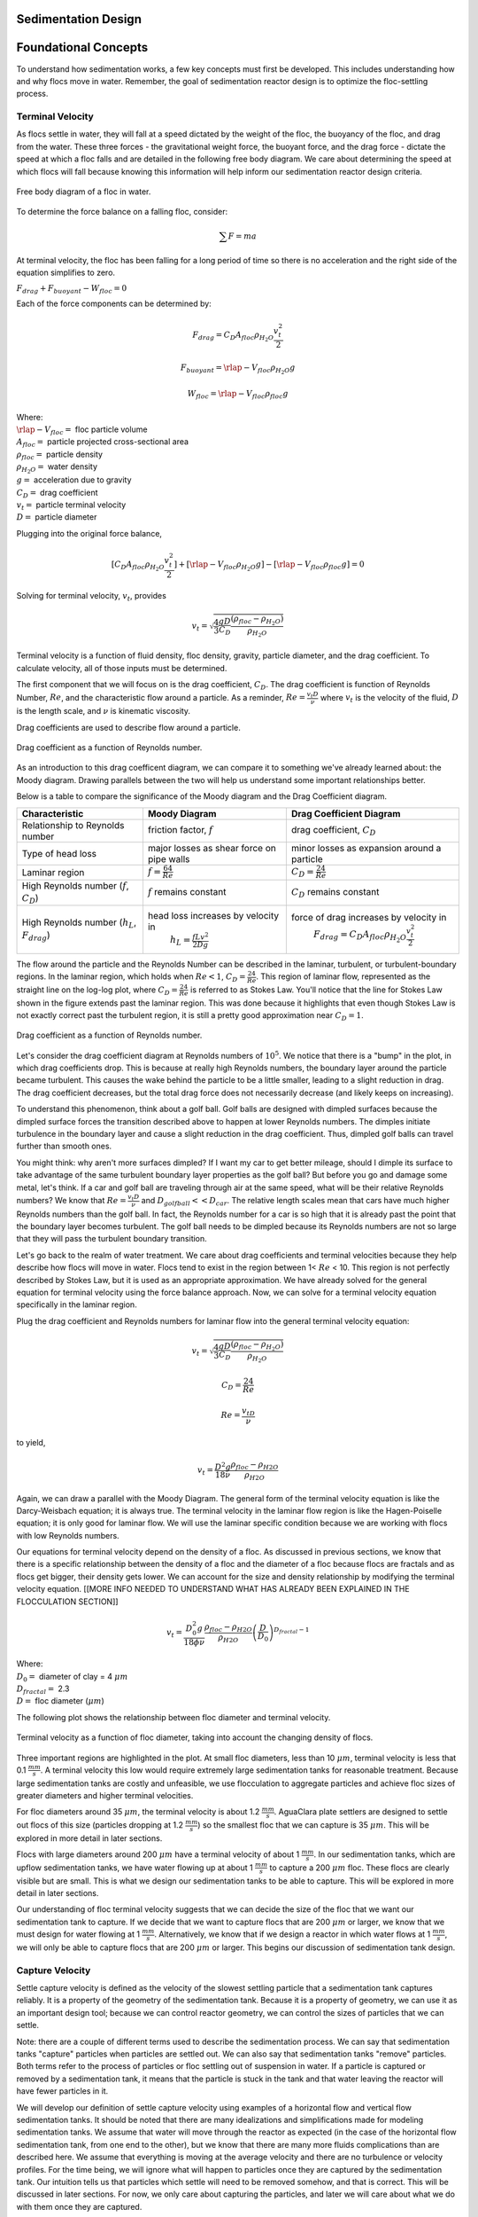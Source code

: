 .. _title_Sed_Design:

********************
Sedimentation Design
********************

***************************************
Foundational Concepts
***************************************

To understand how sedimentation works, a few key concepts must first be developed. This includes understanding how and why flocs move in water. Remember, the goal of sedimentation reactor design is to optimize the floc-settling process.

Terminal Velocity
===============================
As flocs settle in water, they will fall at a speed dictated by the weight of the floc, the buoyancy of the floc, and drag from the water. These three forces - the gravitational weight force, the buoyant force, and the drag force - dictate the speed at which a floc falls and are detailed in the following free body diagram. We care about determining the speed at which flocs will fall because knowing this information will help inform our sedimentation reactor design criteria.

.. _figure_terminal_velocity_FBD:
.. figure:: Images/terminal_velocity_FBD.png
    :height: 100px
    :align: center
    :alt: Buyouant force, drag force, and gravitational force shown for floc free body diagram.

    Free body diagram of a floc in water.

To determine the force balance on a falling floc, consider:

.. math::

  \sum F = m a

At terminal velocity, the floc has been falling for a long period of time so there is no acceleration and the right side of the equation simplifies to zero.

:math:`F_{drag} + F_{buoyant} - W_{floc} = 0`

Each of the force components can be determined by:

.. math::

  F_{drag} = C_D A_{floc} \rho_{H_2O} \frac{v_t^2}{2}

  F_{buoyant} = \rlap{-}V_{floc} \rho_{H_2O} g

  W_{floc} = \rlap{-} V_{floc} \rho_{floc} g

| Where:
| :math:`\rlap{-}V_{floc} =` floc particle volume
| :math:`A_{floc} =` particle projected cross-sectional area
| :math:`\rho_{floc} =` particle density
| :math:`\rho_{H_2O} =` water density
| :math:`g =` acceleration due to gravity
| :math:`C_D =` drag coefficient
| :math:`v_t=` particle terminal velocity
| :math:`D=` particle diameter

Plugging into the original force balance,

.. math::

  [C_D A_{floc} \rho_{H_2O} \frac{v_t^2}{2}]+[\rlap{-}V_{floc} \rho_{H_2O} g]-[\rlap{-}V_{floc} \rho_{floc} g] =0

Solving for terminal velocity, :math:`v_t`, provides

.. math::

  v_t = \sqrt{\frac{4}{3}\frac{gD}{C_D}\frac{(\rho_{floc}-\rho_{H_2O})}{\rho_{H_2O}}}

Terminal velocity is a function of fluid density, floc density, gravity, particle diameter, and the drag coefficient. To calculate velocity, all of those inputs must be determined.

The first component that we will focus on is the drag coefficient, :math:`C_D`. The drag coefficient is function of Reynolds Number, :math:`Re`, and the characteristic flow around a particle. As a reminder, :math:`Re = \frac{v_t D}{\nu}` where :math:`v_t` is the velocity of the fluid, :math:`D` is the length scale, and :math:`\nu` is kinematic viscosity.

Drag coefficients are used to describe flow around a particle.

.. _figure_drag_coeff_Re_base:
.. figure:: Images/drag_coeff_Re_base.png
    :height: 100px
    :align: center
    :alt: Drag coefficient as a function of Reynolds number.

    Drag coefficient as a function of Reynolds number.

As an introduction to this drag coefficent diagram, we can compare it to something we've already learned about: the Moody diagram. Drawing parallels between the two will help us understand some important relationships better.

.. _table_Moody_DragCoefficient:

Below is a table to compare the significance of the Moody diagram and the Drag Coefficient diagram.

+--------------------------------+-----------------------------------+-------------------------------------------------------------+
| Characteristic                 | Moody Diagram                     | Drag Coefficient Diagram                                    |
+================================+===================================+=============================================================+
| Relationship to                | friction factor,                  | drag coefficient,                                           |
| Reynolds number                | :math:`f`                         | :math:`C_D`                                                 |
+--------------------------------+-----------------------------------+-------------------------------------------------------------+
| Type of head loss              | major losses as                   | minor losses as                                             |
|                                | shear force on                    | expansion around a                                          |
|                                | pipe walls                        | particle                                                    |
+--------------------------------+-----------------------------------+-------------------------------------------------------------+
| Laminar region                 | :math:`f = \frac{64}{Re}`         |:math:`C_D = \frac{24}{Re}`                                  |
+--------------------------------+-----------------------------------+-------------------------------------------------------------+
| High Reynolds number           | :math:`f` remains constant        | :math:`C_D` remains constant                                |
| (:math:`f`, :math:`C_D`)       |                                   |                                                             |
+--------------------------------+-----------------------------------+-------------------------------------------------------------+
| High Reynolds number           | head loss increases by velocity in| force of drag increases by velocity in                      |
| (:math:`h_L`, :math:`F_{drag}`)|  :math:`h_L = \frac{fLv^2}{2Dg}`  |  :math:`F_{drag} = C_D A_{floc} \rho_{H_2O} \frac{v_t^2}{2}`|
+--------------------------------+-----------------------------------+-------------------------------------------------------------+





The flow around the particle and the Reynolds Number can be described in the laminar, turbulent, or turbulent-boundary regions. In the laminar region, which holds when :math:`Re < 1`, :math:`C_D = \frac{24}{Re}`. This region of laminar flow, represented as the straight line on the log-log plot, where :math:`C_D = \frac{24}{Re}` is referred to as Stokes Law. You'll notice that the line for Stokes Law shown in the figure extends past the laminar region. This was done because it highlights that even though Stokes Law is not exactly correct past the turbulent region, it is still a pretty good approximation near :math:`C_D = 1`.

.. _figure_drag_coeff_Re_full:
.. figure:: Images/drag_coeff_Re_full.png
    :height: 100px
    :align: center
    :alt: Drag coefficient as a function of Reynolds number.

    Drag coefficient as a function of Reynolds number.

Let's consider the drag coefficient diagram at Reynolds numbers of :math:`10^5`. We notice that there is a "bump" in the plot, in which drag coefficients drop. This is because at really high Reynolds numbers, the boundary layer around the particle became turbulent. This causes the wake behind the particle to be a little smaller, leading to a slight reduction in drag. The drag coefficient decreases, but the total drag force does not necessarily decrease (and likely keeps on increasing).

To understand this phenomenon, think about a golf ball. Golf balls are designed with dimpled surfaces because the dimpled surface forces the transition described above to happen at lower Reynolds numbers. The dimples initiate turbulence in the boundary layer and cause a slight reduction in the drag coefficient. Thus, dimpled golf balls can travel further than smooth ones.

You might think: why aren't more surfaces dimpled? If I want my car to get better mileage, should I dimple its surface to take advantage of the same turbulent boundary layer properties as the golf ball? But before you go and damage some metal, let's think. If a car and golf ball are traveling through air at the same speed, what will be their relative Reynolds numbers? We know that :math:`Re = \frac{v_t D}{\nu}` and :math:`D_{golfball} << D_{car}`. The relative length scales mean that cars have much higher Reynolds numbers than the golf ball. In fact, the Reynolds number for a car is so high that it is already past the point that the boundary layer becomes turbulent. The golf ball needs to be dimpled because its Reynolds numbers are not so large that they will pass the turbulent boundary transition.

Let's go back to the realm of water treatment. We care about drag coefficients and terminal velocities because they help describe how flocs will move in water. Flocs tend to exist in the region between 1< :math:`Re` < 10. This region is not perfectly described by Stokes Law, but it is used as an appropriate approximation. We have already solved for the general equation for terminal velocity using the force balance approach. Now, we can solve for a terminal velocity equation specifically in the laminar region.

Plug the drag coefficient and Reynolds numbers for laminar flow into the general terminal velocity equation:

.. math::

  v_t = \sqrt{\frac{4}{3}\frac{gD}{C_D}\frac{(\rho_{floc}-\rho_{H_2O})}{\rho_{H_2O}}}

  C_D = \frac{24}{Re}

  Re = \frac{v_tD}{\nu}

to yield,

.. math::

  v_t = \frac{D^2g}{18\nu}\frac{\rho_{floc} -\rho_{H2O}}{\rho_{H2O}}

Again, we can draw a parallel with the Moody Diagram. The general form of the terminal velocity equation is like the Darcy-Weisbach equation; it is always true. The terminal velocity in the laminar flow region is like the Hagen-Poiselle equation; it is only good for laminar flow. We will use the laminar specific condition because we are working with flocs with low Reynolds numbers.

Our equations for terminal velocity depend on the density of a floc. As discussed in previous sections, we know that there is a specific relationship between the density of a floc and the diameter of a floc because flocs are fractals and as flocs get bigger, their density gets lower. We can account for the size and density relationship by modifying the terminal velocity equation. [[MORE INFO NEEDED TO UNDERSTAND WHAT HAS ALREADY BEEN EXPLAINED IN THE FLOCCULATION SECTION]]

.. math::

  v_t = \frac{D_0^2g}{18\phi\nu}\frac{\rho_{floc} -\rho_{H2O}}{\rho_{H2O}} \left( \frac{D}{D_0} \right) ^{D_{fractal}-1}

| Where:
| :math:`D_0 =` diameter of clay = 4 :math:`\mu m`
| :math:`D_{fractal} =` 2.3
| :math:`D =` floc diameter (:math:`\mu m`)

The following plot shows the relationship between floc diameter and terminal velocity.

.. _figure_terminal_velocity_floc_diam:
.. figure:: Images/terminal_velocity_floc_diam.png
    :height: 100px
    :align: center
    :alt: Terminal velocity as a function of floc diameter, taking into account the changing density of flocs.

    Terminal velocity as a function of floc diameter, taking into account the changing density of flocs.

Three important regions are highlighted in the plot. At small floc diameters, less than 10 :math:`\mu m`, terminal velocity is less that 0.1 :math:`\frac{mm}{s}`. A terminal velocity this low would require extremely large sedimentation tanks for reasonable treatment. Because large sedimentation tanks are costly and unfeasible, we use flocculation to aggregate particles and achieve floc sizes of greater diameters and higher terminal velocities.

For floc diameters around 35 :math:`\mu m`, the terminal velocity is about 1.2 :math:`\frac{mm}{s}`. AguaClara plate settlers are designed to settle out flocs of this size (particles dropping at 1.2 :math:`\frac{mm}{s}`) so the smallest floc that we can capture is 35 :math:`\mu m`. This will be explored in more detail in later sections.

Flocs with large diameters around 200 :math:`\mu m` have a terminal velocity of about 1 :math:`\frac{mm}{s}`. In our sedimentation tanks, which are upflow sedimentation tanks, we have water flowing up at about 1 :math:`\frac{mm}{s}` to capture a 200 :math:`\mu m` floc. These flocs are clearly visible but are small. This is what we design our sedimentation tanks to be able to capture. This will be explored in more detail in later sections.

Our understanding of floc terminal velocity suggests that we can decide the size of the floc that we want our sedimentation tank to capture. If we decide that we want to capture flocs that are 200 :math:`\mu m` or larger, we know that we must design for water flowing at 1 :math:`\frac{mm}{s}`. Alternatively, we know that if we design a reactor in which water flows at 1 :math:`\frac{mm}{s}`, we will only be able to capture flocs that are 200 :math:`\mu m` or larger. This begins our discussion of sedimentation tank design.

Capture Velocity
===============================
Settle capture velocity is defined as the velocity of the slowest settling particle that a sedimentation tank captures reliably. It is a property of the geometry of the sedimentation tank. Because it is a property of geometry, we can use it as an important design tool; because we can control reactor geometry, we can control the sizes of particles that we can settle.

Note: there are a couple of different terms used to describe the sedimentation process. We can say that sedimentation tanks "capture" particles when particles are settled out. We can also say that sedimentation tanks "remove" particles. Both terms refer to the process of particles or floc settling out of suspension in water. If a particle is captured or removed by a sedimentation tank, it means that the particle is stuck in the tank and that water leaving the reactor will have fewer particles in it.

We will develop our definition of settle capture velocity using examples of a horizontal flow and vertical flow sedimentation tanks. It should be noted that there are many idealizations and simplifications made for modeling sedimentation tanks. We assume that water will move through the reactor as expected (in the case of the horizontal flow sedimentation tank, from one end to the other), but we know that there are many more fluids complications than are described here. We assume that everything is moving at the average velocity and there are no turbulence or velocity profiles. For the time being, we will ignore what will happen to particles once they are captured by the sedimentation tank. Our intuition tells us that particles which settle will need to be removed somehow, and that is correct. This will be discussed in later sections. For now, we only care about capturing the particles, and later we will care about what we do with them once they are captured.

Horizontal Flow Sedimentation Tank
----------------------------------

.. _figure_horizontal_flow_tank_base:
.. figure:: Images/horizontal_flow_tank_base.png
    :height: 100px
    :align: center
    :alt: Horizontal flow sedimentation tank.

    Horizontal flow sedimentation tank.

| Where:
| :math:`L =` length [L]
| :math:`W =` width [L]
| :math:`H =` height [L]
| :math:`A_p =` plan view area of the tank [:math:`L^2`]

Let's begin with a few questions that will describe our horizontal flow sedimentation tank shown above. We will assume that 1) water travels uniformly from one end of the tank to the other, and 2) the particle that we are discussing is 35 :math:`\mu m` (which is the size of particle that AguaClara plate settlers can capture).

1) How much time is required for water to pass through the tank?

To determine this value, we can use the given volume and flow rate information by the following relationship:

.. math::
  \theta = \frac{\rlap{-}V_{tank}}{Q}

| Where:
| :math:`\theta =` residence time [T]
| :math:`\rlap{-}V_{tank} =` volume of the sedimentation tank [:math:`L^3`]
| :math:`Q =` flow rate through the tank [:math:`\frac{L^3}{T}`]

2) In the "worst case scenario", how far must a particle fall to reach the bottom of the tank?

The "worst case scenario" is the condition in which a particle must travel the furthest in order to be successfully captured by the sedimentation tank. We assume that particles are evenly distributed throughout the height and width of the reactor entrance. Therefore, a particle entering at the top of the entrance of the reactor would need to fall a distance of :math:`H` to reach the bottom. Any particle entering from a position lower than the top of the tank would need to fall a distance :math:`< H`. We refer to the "worst case scenario" pathway as the "critical path" of the particle in the sedimentation tank design because this is the case which we must design to treat. The height that the particle must fall is called the "critical height", :math:`H_c`.

3) How fast must the particle fall?

We know that for a particle to fall to the bottom successfully, it needs to fall fast enough that it can reach the bottom before the water that is carrying it leaves the reactor. Water is carrying the particle across the reactor at the horizontal velocity speed, :math:`v_H`. Gravity is causing the particle to settle at its terminal velocity, :math:`v_t`. In order to reach the bottom, that settling velocity needs to be the capture velocity, :math:`v_c`, to ensure that the particle will reach the bottom of the reactor. We can see the critical path of the particle in the following figure.

.. _figure_horizontal_flow_tank_capture:
.. figure:: Images/horizontal_flow_tank_capture.png
    :height: 100px
    :align: center
    :alt: Horizontal flow sedimentation tank with capture velocity.

    Horizontal flow sedimentation tank with capture velocity.

Capture velocity can be determined by the distance that a particle must travel and the time that the particle has to travel.

.. math::
  v_c = \frac{H}{\theta}

We can make some substitutions into the equation for :math:`v_c` to solve for it in explicit terms of reactor plan view area. We are interested in plan view area because this will indicate the efficiency and cost of an associated reactor.

.. math::
  v_c = \frac{H}{\theta} = \frac{HQ}{\rlap{-}V_{tank}} = \frac{Q}{LW} = \frac{Q}{A_p}

  v_c = \frac{Q}{A_p}

Thus, we have capture velocity which is a descriptor of a sedimentation tank. It determines how fast a particle has to settle in order to be reliably captured by a particular sedimentation tank, assuming idealized flow. The capture velocity is not a particle property, but rather a sedimentation tank property.

4) Will any particles that are smaller than 35 :math:`\mu m` be captured in the sedimentation tank?

This question is important because as stated in the beginning of this section, our discussion assumed that the particle in question was 35 :math:`\mu m`. If we design a sedimentation tank to capture particles that are 35 :math:`\mu m`, we also have to understand the impact of our design on particles smaller than 35 :math:`\mu m`.

To answer this question, think about the two extremes of our reactor.

- We could have a small particle entering the reactor at the top, defining the critical path in the same "worst case scenario". This particle would not be successfully captured by the tank because its terminal velocity is less than the capture velocity, meaning that it doesn't have enough time in the reactor to settle.
- We could have a small particle entering the reactor near the bottom, in a "best case scenario". In this case, the particle does not have a large distance to fall because it is already close to the bottom of the tank. Small particles entering the reactor may be able to be caputured by a tank designed for particles 35 :math:`\mu m` or larger, but it depends on the height at which they enter the reactor.

.. _figure_horizontal_flow_tank_small_capture:
.. figure:: Images/horizontal_flow_tank_small_capture.png
    :height: 100px
    :align: center
    :alt: Horizontal flow sedimentation tank with critical path and small particle.

    Horizontal flow sedimentation tank with critical path and small particle.

Vertical Flow Sedimentation Tank
----------------------------------
We will complete the same exercise for vertical flow sedimentation tanks. In vertical flow sedimentation tanks, water flows up from the bottom of the reactor and exits near the top of the reactor.

.. _figure_vertical_flow_tank_base:
.. figure:: Images/vertical_flow_tank_base.png
    :height: 100px
    :align: center
    :alt: Vertical flow sedimentation tank.

    Vertical flow sedimentation tank.

1) How much time is required for water to pass through the tank?

The answer is the same for the horizontal flow sedimentation tank because this is a property of reactor flow rate and volume.

.. math::
  \theta = \frac{\rlap{-}V_{tank}}{Q}

| Where:
| :math:`\theta =` residence time [T]
| :math:`\rlap{-}V_{tank} =` volume of the sedimentation tank [:math:`L^3`]
| :math:`Q =` flow rate through the tank [:math:`\frac{L^3}{T}`]

2) How far must a particle fall relative to the fluid to not be carried out the exit?

Note how this question is different from the question we asked for the horizontal flow sedimentation tank. In the horizontal flow sedimentation tank, particles could settle to the bottom of the reactor. We care about particles settling to the bottom because we assume that if particles hit the bottom of the reactor, then they would be captured and would not leave the reactor. Remember, the goal of sedimentation is to remove particles from suspension in water. In the vertical flow sedimentation tank, we also want to remove particles from suspension, but because there is a different geometry, we are now interested in the relative movement of particle to water. If a particle is falling due to the forces of gravity, but also water is pushing up on it, the only way for a particle to remain in the reactor is if it either falls at the same velocity or faster than the water is pushing it.

If a particle is falling at the same velocity that water is moving it, it will be stationary in the reactor. Water flowing through the reactor moves a distance :math:`H` in time :math:`\theta`, which means that a stationary particle must settle the same distance :math:`H` in the same time :math:`\theta`. Therefore, the answer is :math:`H`.

3) How fast must the particle fall (relative to the fluid)?

We determined in the previous question that a particle must fall a distance :math:`H` in time :math:`\theta`. Therefore, we determine the same capture velocity for vertical flow sedimentation tanks as for horizontal flow sedimentation tanks.

.. math::
  v_c = \frac{H}{\theta}

We can the same substitutions to show,

.. math::
  v_c = \frac{H}{\theta} = \frac{HQ}{\rlap{-}V_{tank}} = \frac{Q}{LW} = \frac{Q}{A_p}

Again, we find that capture velocity is,

.. math::
  v_c = \frac{Q}{A_p}

It doesn't matter whether water is flowing horizontally or vertically in the tank. What determines the capture velocity is the flow rate and the plan view area of the sedimentation tank.

4) Will any particles that are smaller than 35 :math:`\mu m` be captured in the sedimentation tank?

This question is surprisingly complex because we have to consider what we have learned so far about sedimentation and also recall what we have learned about flocculation.

Let's start with the simple sedimentation approach. We can compare the vertical flow sedimentation tank with the horizontal flow sedimentation tank. In a horizontal flow tank, the capture of particles smaller than the design particle (35 :math:`\mu m`) is possible depending on the height which the particle enters the reactor. In a vertical flow tank, all particles enter the reactor at the same height (which is the bottom of the tank). This means that any particle entering the reactor will need to fall the same distance :math:`H` in time :math:`\theta` relative to the water if it will be captured. If particles smaller than 35 :math:`\mu m` enter the reactor, they will not be captured because they are not able to settle fast enough.

However, we must also consider potential flocculation processes that could occur in the sedimentation tank. A sedimentation tank is still subject to the same laws of fluids as the flocculator, meaning that there will still be shear in the reactor. While it may not be as much shear as that introduced in the flocculator, there are still velocity gradients which mean that there could be some additional flocculation happening in the sedimentation tank. In the flocculator, the main mechanism that led to flocculation was the deformation of fluid which caused particles to collide. In the sedimentation tank, the main mechanism that can lead to flocculation is velocity gradients. Flocculation is provided by an opportunity for collision by differences in relative velocities of particles. Big particles in the sedimentation tank settle out but are still in suspension, and small particles continue to move up through the large particles. There is relative velocity between particles based on their terminal velocities.

Understanding relative velocities is very important to understand how vertical flow sedimentation tanks work. Let's consider an example to develop our understanding of differential sedimentation. Imagine that two people are skydiving; one person is 150 lbs and the other person is 300 lbs. Assume that both people are using the same size parachutes and are jumping out of the same stationary helicopter. If the 150 lb person jumps out first and the 300 lb person jumps out a few moments after, what will happen? The 300 lb person will fall faster than the 150 lb person, causing a collision in the air. In a sedimentation tank, we would describe the collision due to differential sedimentation as flocculation because particles are colliding and growing.

Now that we understand differential settling and the potential for flocculation in a sedimentation tank, let's revisit the original question. Can smaller particles be captured? The answer is that smaller particles can be captured only if they collide with other particles and grow so that they have a terminal velocity that is greater than the capture velocity. This flocculation that happens in the sedimentation tank is an additional mechanism for removing particles.

There are some important differences between horizontal and vertical sedimentation tanks. Many of these points will be discussed later when we learn specifically about the AguaClara design process, but it is important to get introduced to these ideas now:

- vertical flow tanks require careful attention to the delivery of water in the bottom of the tank and the extraction of water in the top of the tank;
- vertical and horizontal flow tanks may have different velocities and turbulence capacities due to plan view areas;
- research on tube settlers [[[[cite brentwoodprocess.com]]]] suggests that settle capture velocities should be 0.12 - 0.36 mm/s;
- research on horizontal flow tanks [[[[cite Schulz and Okun (surface water treatment for communities in developing countries)]]]] suggests that settle capture velocities should be 0.24 - 0.72 mm/s.

[[What is the information on "vertical flow sedimentation tanks and "stagnant water (or ripe for innovation)"]]

Now that we have developed a good understanding of the basic principles of sedimentation, we will transition to a discussion of AguaClara innovations.

***********************************************
AguaClara Design Approach
***********************************************

The AguaClara sedimentation tank is a high-rate vertical flow sedimentation tank that was designed with two goals in mind:

1) to use flow distribution as a primary design constraint and,

2) to ensure easy operation and maintenance.

[[QUESTION ABOUT FLOC BREAKUP]]

"Sedimentation Tank as a Circuit" Introduction
================================================

To understand how we will use flow distribution as a primary design constraint, we will develop a concept called the "sedimentation tank as a circuit". This concept will be elaborated on as you learn about the sedimentation tank components and design, but we will introduce it now because it is a driving principle for flow distribution in AguaClara sedimentation tanks. The chapter on Manifold design will be very useful to understand some of these fluids concepts. [[[[link]]]]

An electrical circuit is a path in which electrons flow from a voltage or current source. Electrical circuits frequently have resistors, which are passive electrical components to create resistance in the flow of electric current. What does this have to do with sedimentation tanks? In our "sedimentation tank as a circuit" concept, we will draw parallels between how electrons flow through a circuit to how water flows through the sedimentation tank.

The AguaClara treatment train is designed so that flow is driven by potential energy. The entrance of the sedimentation tank, where water comes from the flocculator, is the source of the flow. Water then moves through the sedimentation tank and exits to the filter. At different points throughout the flow of water in the sedimentation tank, there are changes in piezometric head from fluid acceleration/deceleration and head loss. In the development of our circuit concept, piezometric head is like electrical resistance.

In electrical circuits, electrons will travel the path of least resistance in a parallel path system. Water is similar in that it will flow in the path of least resistance.

.. _figure_circuit_base:
.. figure:: Images/circuit_base.png
    :height: 100px
    :align: center
    :alt: Sedimentation tank as a circuit.

    Sedimentation tank as a circuit.

The figure shows flow through a sedimentation system in which there are two sedimentation bays working in parallel. Each bay has multiple components through which piezometric head changes; wherever a resistor symbol is shown, it means that there is a difference in piezometric head in that section of pipe. We want to understand what is going on between the influent channel and the effluent channel so that we can design to control head loss and fluid flow.

Remember, the goal is to have even flow distribution. It is bad if different flow paths have different head losses or changes in piezometric head. We must consider this between sedimentation bays (comparing each bay to each other) and within a single sedimentation bay (comparing the flows at different points within the sedimentation bay). We want to limit differences in "resistance" to ensure equal flow distribution. Therefore, we define

- anything that makes parallel flow paths different is "bad" head loss.
- anything that increases head loss through all of the paths, to make differences between the paths less significant, is "good" head loss.

We can artificially introduce the second form of head loss to dominate the resistance and render small variations due to pressure recovery insignificant. We will go through each part of the sedimentation tank to understand how these goals drive AguaClara designs. As we learn about each component, we will attempt to categorize its contribution into creating "good" or "bad" head loss.

***********************************************
Components of an AguaClara Sedimentation Tank
***********************************************

[[Note: this section should use words and figures to describe the different parts of the tank and what their purpose is, with brief explanation of how they work. **Perhaps include the final equation necessary for each component, and just don't include the derivations? Not sure how it will fit into flow yet** ]]

In this section, we will develop a conceptual understanding of the sedimentation tank using figures and images. We will be using a mixture of terminology typically found in water treatment settings and AguaClara-specific terminology. We will discuss the different parts of the sedimentation tank in the sequence that a parcel of water would encounter it, from the beginning of the unit process to the end. The three main sections are 1) how water enters the sedimentation tank, 2) how water moves through the sedimentation tank, and 3) how water leaves the sedimentation tank.

.. _figure_sed_tank_overview:
.. figure:: Images/sed_tank_overview.png
    :height: 100px
    :align: center
    :alt: Overview of an AguaClara Sedimentation tank.

    Overview of an AguaClara Sedimentation tank.

1) How water enters the sedimentation tank
============================================

Influent Channel
--------------------

After water exits the flocculator, it is ready for sedimentation. In AguaClara plants, there is one flocculator per treatment train. However, depending on the plant flow rate, one plant may have multiple sedimentation units operating in parallel; we call each of these sedimentation units a 'bay' or a 'tank'. Because there may be multiple sedimentation bays, we have to distribute flocculated water between the bays. To do this, we have an **influent channel**, which receives water from the flocculator and passes it to the sedimentation bays. The channel is long, concrete, and relatively shallow. The objective of the channel is to distribute water and flocs to the sedimentation bays without allowing any settling of flocs in the influent channel. The minimum velocity in the influent channel is about 0.15 mm/s to prevent flocs from settling. In the bottom of the channel, there are pipes that lead to the bottom of each sedimentation bay.

.. _figure_influent_channel_bays:
.. figure:: Images/influent_channel_bays.png
    :height: 100px
    :align: center
    :alt: Influent channel with pipes leading to different sedimentation bays.

    Influent channel with pipes leading to different sedimentation bays.

Does the water in the influent channel get evenly distributed between the different bays? If not, which bay will receive the most water? [[[[link to Manifold chapter]]]] We know from our understanding of fluids and flow distribution that in a pipe (or channel) with multiple orifices that is closed at one end, the distribution of flow is nonuniform along the length of the pipe; it is decelerating. This nonuniformity is due to differences in velocity and pressure in different parts of the pipe. Where else in fluids have we discussed decelerating floc? We have discussed this in flow expansions. And what do we know about pressure in flow expansions? We know that there is higher pressure and slower velocities. At the end of the pipe, there is low velocity and thus high pressure, driving the flow through the orifices at the end. For this same reason, a channel with orifices will have greatest flow delivery to the last orifice. Is this type of head loss "good" or "bad"? In our definition of "good" and "bad", we stated that "bad" head loss creates unequal flow in parallel flow paths. The head loss in the influent channel is therefore "bad" head loss because it can lead to different bays in parallel receiving different flows.

Sedimentation units have multiple bays for a few different reasons. Plants with higher flow rates require more sedimentation bays because the flow through each bay is limited by other design constraints, namely upflow velocity, which will be discussed later. Additionally, it is good to have more than one bay for maintenance purposes; if one bay needs to be cleaned, we want to always have another that can be working. Pipe stubs can be used to plug the entrance hole to a sedimentation bay to shut it down for maintenance.

Of note is that the sedimentation tank influent channel is located directly next to a drain channel. This drain channel was built to remove poorly flocculated water from the treatment train. If an operator observes poor flocculation, they can change the chemical dosing in an attempt to improve flocculation. In the meantime, they will want to dump the poorly flocculated water to avoid poor effluent quality. Operators can plug the entrance hole to the sedimentation bays, allowing the influent channel to fill with water. Once water reaches the height of the wall separating it from the drain channel, the water will pour over from the influent channel into the drain channel. This allows operators to easily dump poorly treated water and then easily restart sedimentation once flocculation performance improves.

Bottom Geometry: Influent Manifold, Diffusers, and Jet Reverser
--------------------------------------------------------------------------------

Now, we will focus on a single bay of the sedimentation system. Flocculated water enters a pipe in the bottom of the influent channel and travels down a few feet. The pipe then has a 90 degree bend and extends along the bottom of the entire length of the sedimentation bay. This section of pipe that distributes water at the bottom of the sedimentation bay is referred to as the **influent manifold**.

.. _figure_influent_channel_manifold:
.. figure:: Images/influent_channel_manifold.png
    :height: 100px
    :align: center
    :alt: Influent channel with pipe leading to one inlet manifold.

    Influent channel with pipe leading to one inlet manifold.

Water exits the influent manifold through a series of orifices and **diffusers** in the bottom of the pipe. Orifices refer to the holes that are drilled into the underside of the manifold while diffusers are what we call short stubs of pipe that extend down from the orifice, perpendicular to the influent manifold. The orifices and diffusers point down to the bottom of the sedimentation bay and extend along the length of the pipe at regular intervals to ensure that water is evenly distributed within the bay. The ends of the diffuser tubes are flattened so that they are thin rectangles and when placed side-by-side achieve a line-jet effect. The end of the influent manifold is capped.

.. _figure_influent_manifold_diffuser_base:
.. figure:: Images/influent_manifold_diffuser_base.png
    :height: 100px
    :align: center
    :alt: Influent manifold with diffusers.

    Influent manifold with diffusers.

.. _figure_influent_manifold_diffuser_flow:
.. figure:: Images/influent_manifold_diffuser_flow.png
    :height: 100px
    :align: center
    :alt: Influent manifold and diffuser flow paths.

    Influent manifold and diffuser flow paths.

[[need to discuss the energy dissipation rate and floc breakup]]

[[NEED TO TALK ABOUT FLOW DISTRIBUTION / MANIFOLDS PPT]]
Recall the discussion about flow distribution in the influent channel. We know that the sedimentation bay furthest away from the flocculator would receive the most flow from the influent channel due to fluids principles. For the same reasons, the orifice at the end of the influent manifold would receive the most flow in the pipe. Is the type of head loss introduced by the 90 degree bend "good" or "bad"? This head loss is "good" because it increases head loss through all paths equally.

Is the type of head loss in the influent manifold "good" or "bad"? Like the influent channel, it would be "bad" head loss because it can lead to different flow along the length of the sedimentation tank; the end of the sedimentation tank would receive more flow than the beginning.

However, the diffuser system was designed to greatly impact the overall flow distribution in an attempt to make the flow more equal in all parts of the system. Diffusers are designed to introduce 1 cm of head loss [[[[link to derivation]]]]. This is "good" head loss because it uniformly increases the head loss through all flow paths. The "good" head loss from the diffusers dominate the "bad" head loss from the influent channel and manifold, making differences between the paths less significant.

The influent manifold diffuser system straightens the fluid jets that are exiting the manifold so that they have no horizontal velocity component. This is critical because even a small horizontal velocity causes a large scale circulation that transports flocs directly to the top of the sedimentation tank. Influent manifolds without flow straightening diffusers are commonly used in vertical flow sedimentation tanks including designs by leading manufacturers.

.. _figure_flow_circulation:
.. figure:: Images/flow_circulation.png
    :height: 100px
    :align: center
    :alt: Flow with a horizontal velocity component that causes problematic flow circulation.

    Flow with a horizontal velocity component that causes problematic flow circulation.

.. _figure_flow_straightening:
.. figure:: Images/flow_straightening.png
    :height: 100px
    :align: center
    :alt: Flow with the diffusers to remove horizontal velocity component to prevent problematic flow circulation.

    Flow with the diffusers to remove horizontal velocity component to prevent problematic flow circulation.

The diffusers create a line jet that spans the entire length of the sedimentation tank. This line jet enters the bay going down, but we want the water to ultimately flow up to make our vertical flow sedimentation tank. To get the flow to redirect upwards, we use a **jet reverser**, which is half of a pipe that is laid in the bottom of the bay.

You may be wondering, why do we need a jet reverser in the first place? Why don't we just have the diffusers point up to avoid having to change the flow in the first place? The answer has multiple components.

- If the diffusers were to point up, they could clog if anything settles in them. While this is unlikely due to the high velocity of flow exiting the small cross-sectional area diffuser, it is something that is avoided by pointing them down.
- If flow were just to point directly up, it would not have an opportunity to sufficiently spread into the width of the sedimentation bay, which could lead to "short-circuiting" and poor flow distribution overall.
- The jet reverser functions as a way to keep flocs suspended by ensuring that anything that settles will be propelled back up from the force of the diffuser jet. Because the diffusers and jet reverser are responsible for resuspension, their design must meet minimum velocity requirements [[[[link]]]]. The jet reverser and diffuser alignment is not symmetrical; the diffusers are offset from the jet reverser centerline. This is intentionally done to ensure that the diffuser jet never collapses to promote a floc blanket, which will be discussed next.

.. _figure_jet_placement:
.. figure:: Images/jet_placement.png
    :height: 100px
    :align: center
    :alt: The jet reverser and diffuser alignments; the offset jet is the most successful.

    The jet reverser and diffuser alignments; the offset jet is the most successful.

There is a lot of research interest in determining the optimal upflow velocity for floc blankets considering that high velocity is better for resuspension but breaks more flocs. Currently, AguaClara plants use an upflow velocity of 1 mm/s.

.. _figure_flat_bottomed_tank:
.. figure:: Images/flat_bottomed_tank.png
   :target: https://www.youtube.com/watch?v=04OksWoRmQI
   :width: 400px
   :align: center
   :alt: Flat bottomed tank with settled flocs.

   Flat bottomed tank with settled flocs.

As shown above, in a flat bottom geometry, flocs settle in the corners of the tank because there is no direct flow of water to resuspend it. Flocs fall in such a way that the corners of the tank will fill first, with more and more flocs settling until the angle of repose is created. This angle that is occupied by flocs suggests that if we want to avoid having flocs settle, we should fill the sides of the tank in with concrete and create a sloped bottom so that there are no surfaces for settling.

The influent manifold, diffusers, and jet reverser work with a **sloped bottom geometry** in an AguaClara plant. The slope on either side of the diffusers is at a 50 degree angle. The bottom geometry allows for smooth flow expansion to the entire plan view area of the bay, and ensures that all flocs that settle are transported to the jet reverser. The diffusers do not touch the bottom of the tank so that flocs on both sides of the diffuser can fall into the jet reverser for resuspension. Thus, there is no accumulation of settled flocs in the main sedimentation basin. Sludge that is allowed to accumulate in the bottom of sedimentation tanks in tropical and temperate climates decomposes anaerobically and generates methane. The methane forms gas bubbles that carry suspended solids to the top of the sedimentation tank and cause a reduction in particle removal efficiency. The AguaClara sedimentation tank bottom geometry prevents sludge accumulation while also ensuring good flow distribution.

.. _figure_sed_cross_section:
.. figure:: Images/sed_cross_section.png
    :height: 100px
    :align: center
    :alt: Cross-section of the bottom of the sedimentation tank.

    Cross-section of the bottom of the sedimentation tank.

.. _figure_bottom_of_sed_tank_detail:
.. figure:: Images/bottom_of_sed_tank_detail.png
    :height: 100px
    :align: center
    :alt: Detail of the bottom of the sedimentation tank.

    Cross-section of the bottom of the sedimentation tank.

.. _figure_Floc_Blanket_Floc_Hopper:
.. figure:: Images/Floc_Blanket_Floc_Hopper.png
   :target: https://www.youtube.com/watch?v=2x12wGb7xZE
   :width: 400px
   :align: center
   :alt: Sloped bottom tank with fully suspended flocs.

   Sloped bottom tank with fully suspended flocs.

So we know that the diffusers, jet reverser, and sloped bottom ensure that no sludge accumulates in the bay by creating a system to resuspend any settled flocs.

.. _figure_diffuser_jetreverser:
.. figure:: Images/diffuser_jetreverser.png
    :target: https://youtu.be/yJ-8g7vQTSM
    :height: 100px
    :align: center
    :alt: Distribution of flocculated water and resuspension of settling flocs.

    Distribution of flocculated water and resuspension of settling flocs.

What are the failure modes for this system? For one, we need to ensure that the jet of water exiting the diffuser is able to maintain its upward direction after the jet reverser. The jet is influenced by the flows that are coming down the sloped sides of the tank. Thus, the jet must have enough momentum to remain upwards even with the momentum from other flows downwards. We can control the momentum of the jet by controlling the cross-sectional area of the diffuser slot. A smaller cross-sectional area will increase the velocity of the jet but the mass is the same because the flow rate for the plant is the same, thus increasing the momentum.

.. _figure_jet_angle:
.. figure:: Images/jet_angle.png
    :height: 100px
    :align: center
    :alt: Jet diameter and current of settled flocs.

    Jet diameter and current of settled flocs.

.. _figure_diffuser_jet_reverser:
.. figure:: Images/diffuser_jet_reverser.png
   :target: https://youtu.be/WEM-YyGITlQ
   :width: 400px
   :align: center
   :alt: Jet reverser resuspending flocs.

   Jet reverser resuspending flocs.

[[Don't worry about floc breakup.]]
  Avoid flow circulations
[[needhelpquestion]]

2) How water moves through the sedimentation tank
==================================================
Floc Blanket
----------------------------------------

The line jet from the diffusers enters the jet reverser to force flow up through the sedimentation bay. The vertical upward jet momentum is used to resuspend flocs that have settled to the bottom of the sedimentation tank. The resuspended flocs form a fluidized bed which is called a **floc blanket**. The bed is fluidized because flocs are kept in suspension by the upflowing water.

For a floc blanket to form, a sedimentation system requires that 1) all flocs be returned to the bottom of the sedimentation tank and 2) requires that all settled flocs be resuspended by incoming water. As will be discussed soon, plate settlers are used to return flocs to the bottom of the bay, while the jet reverser and sloped bottom geometry allow for floc resuspension. Any surface with a horizontal component in a sedimentation tank must be sloped to allow settled flocs to return to the resuspension zone. A flat bottom geometry does not allow for the formation of a floc blanket, as discussed previously.

.. _figure_floc_blanket_experiment:
.. figure:: Images/floc_blanket_experiment.png
   :target: https://www.youtube.com/watch?v=w8ZFCz54IBs
   :width: 400px
   :align: center
   :alt: Floc blanket formation over time.

   Floc blanket formation over time.

Floc blankets improve the performance of a sedimentation tank and reduces settled water turbidity by a factor of 10 (Garland et al., 2017) for multiple reasons:

- by providing additional collision potential. The high concentration of particles, with a suspended solids concentrations of approximately 1-5 g/L, leads to an increase in collisions and particle aggregation. As discussed for vertical flow sedimentation tanks, flocculation can occur in a floc blanket due to shear from suspended flocs which are colliding and growing. Fluidized flocs provide a collision potential of a few thousand. This collision potential is small compared to the collision potential from the flocculator. So how does a small :math:`G \theta` cause a large reduction in turbidity? The two-fold answer may be that the lower :math:`G` value provides an opportunity for all flocs to grow larger without floc breakup. The high concentration of flocs provides many opportunities for clay particles to collide with big flocs, but it is not clear if or when those collisions are successful. We also want to know which flocs are active or inactive in collisions in the floc blanket. [[[[link to derivation]]]]

- by creating a uniform vertical velocity of water entering the plate settlers.

- by transporting excess floc consolidation pipe with a drain port, called the floc hopper. The floc hopper is discussed in the next section.

While we have just explained three reasons that the floc blanket improves sedimentation effluent quality, we do not yet have a model for floc blanket performance. Additional research is needed to create this model, and to determine optimal upflow velocity.

Consider the requirements that we have stated for the creation of the floc blanket. Could we design for a floc blanket in a treatment plant that experiences flow variability? There are some plants that only run for certain hours of the day. While this intermittent flow would impact many parts of the plant, how would it impact the floc blanket specifically? Can a settled floc blanket be resuspended?

We do not yet have a way to design for variable or intermittent flow rates in a sedimentation tank [[is this true?]]. The ability of a settled floc blanket to resuspend is dependent on the characteristics of the flocs themselves. For example, sticky and clumpy flocs would have a more difficult time resuspending because they tend to settle into hard masses in the absence of sufficient upflow velocities. The capacity for resuspension may require site-specific analysis. The AguaClara pilot PF300 in testing at the Cornell Water Treatment Plant is going to determine whether the floc blanket at that site will be able to itermittent flow; the pilot plant and the Cornell Water Treatment Plant will be offline from around 10pm - 5am daily.

It is of interesting note that the suspended solids concentration in the floc blanket is approximately 1-5 g/L. This concentration corresponds to measurements of thousands of NTU, which is remarkably turbid water. A water treatment plant could have 5 NTU water entering the plant, and water in the bottom of the sedimentation tank could have 1000 NTU. This is one clue that there are interesting things happening in the floc blanket; the bottom of the sedimentation tank can be a completely different world from the rest of the treatment process.

An understanding the bottom of a sedimentation tank is important to understand how sedimentation tanks work. However, most sedimentation tanks do not allow the operator to observe what is happening. Without being able to observe the bottom of the sedimentation tank, an operator would not know what is happening or if a floc blanket is forming successfully. AguaClara research teams are working to develop a probe to get data on floc blanket performance. Until then, there are two ways to learn about the floc blanket. The AguaClara plant at the University of Zamorano in Honduras was built with a translucent wall on one end of a sedimentation bay. This allows students and operators to observe the floc blanket. The AguaClara pilot PF300 in testing at the Cornell Water Treatment Plant has small sample ports installed into the side of the reactor. Drawing a sample of water at different heights of the reactor will indicate if a floc blanket has grown, and how deep it is.

Let's recap some important conclusions from this section on the floc blanket.

- The low G flocculation in the floc blanket may allow for the rapid growth of the flocs coming from the flocculator.
- The floc blanket reduces the effluent turbidity from the sedimentation tank.
- The floc blanket requires a mechanism to keep the flocs resuspended:
  - an upflow velocity of approximately 1 mm/s is the current AguaClara design parameter;
  - sloped surfaces to return flocs to the resuspension point is necessary to prevent floc build-up.
- We do not have a model for floc blanket performance, meaning that we don't know the optimal floc blanket depth or optimal upflow velocity.
- We do not yet have a consistent way for operators to observe the floc blanket.
- We do not know what exactly contributes to the ability of a floc blanket to resuspend or survive variable flow.

Floc Hopper
----------------------------------------

The **floc hopper** is a "weir" that provides an opportunity for floc consolidation. The floc hopper controls the depth of the floc blanket because as the floc blanket grows, it will eventually reach the top of the floc hopper. Because flocs are more dense than water, the flocs "spill" over the edge of the floc hopper which allows the floc blanket to stay a constant height while sludge accumulates and consolidates in the floc hopper.

.. _figure_floc_hopper_highlight:
.. figure:: Images/floc_hopper_highlight.png
   :target: https://youtu.be/xh9dTjWRoto
   :width: 400px
   :align: center
   :alt: Floc hopper detail with flocs "spilling" over the wall.

   Floc hopper detail with flocs "spilling" over the wall.

Consolidated sludge in the bottom of the floc hopper is then removed from the sedimentation tank through small drain valve controlled by the operator. Floc hoppers in the lab-scale and PF300 setting are currently set at a 45 degree angle, but further optimization is needed.

.. _figure_benchtop_sed:
.. figure:: Images/benchtop_sed.png
    :height: 100px
    :align: center
    :alt: Benchtop sedimentation tank setup, highlighting the floc blanket and floc hopper.

    Benchtop sedimentation tank setup, highlighting the floc blanket and floc hopper.

The floc hopper allows for a self-cleaning sedimentation tank. By gravity, flocs are sent over to a floc hopper. This means that operators only have to clean the sedimentation tank once every three to six months because there is no stagnant accumulation of anoxic sludge. When operators do clean the sedimentation tank, they are primarily cleaning plate settlers. Under normal operation, operators can open the floc hopper drain valve whenever they want to easily drain the sludge. We don't yet have a method to guide the operation of the floc hopper, so operators determine how frequently to drain the floc hopper from experimental and operational experience. Without the floc blanket transport system, other methods would be required to remove accumulated sludge in the bay. Mechanical sludge removal systems are common alternatives but are well known to be costly to install and a challenge to maintain.

We've stated that a benefit of the floc blanket is that flocs can be removed without mechanical assistance, but why do we need the floc hopper at all? Why can't we just install drain holes in the bottom of the sedimentation tank so that any accumulated sludge is removed? This is a question that plagued AguaClara in its early years. At first, before we were able to successfully build and operate a floc blanket, we had sludge accumulate in the bottom of the sedimentation bay. Therefore, we needed to remove the sludge with drain holes at the bottom. However, to have those drain holes where the sludge was accumulating in the tank, designers made a flat bottom tank. But as we now know, the flat bottom tank is part of the reason that there wasn't any floc blanket forming. As soon as we realized that we could grow a floc blanket with a sloped bottom tank and a jet reverser, we could not use drain holes in the bottom of the tank. Why? Because in the bottom of tanks with floc blankets created by jet reversers, there is no settling. Drain holes at the bottom of a sloped tank would be draining a combination of flocculated water and floc blanket water, neither of which are consolidated thus making the draining ineffective and inefficient. A benefit of the floc hopper is that there is no upflow velocity, which means that the sludge is able to settle and become more dense, allowing for less water waste from draining sludge.

Floc blanket flow into the floc hopper is a function of the mass flux of particles into the sedimentation tank. In order to optimize the floc hopper design, we need to characterize the consolidation rate of the flocs. We do not have a good model for this yet; developing one would allow us to optimize design and guide operators for how much and how frequently the floc hopper should be drained.


Plate Settlers
--------------------

After flowing through the floc blanket, flocs reach the **plate settlers**. Plate settlers are sloped surfaces that provide additional settling area for flocs, thereby increasing the effective settling area of the sedimentation unit without increasing the plan view area. AguaClara plate settlers are sloped at 60 degrees. In our discussion of horizontal and vertical flow sedimentation tanks, an important design parameter was capture velocity which was set by flow rate and plan view area of the sedimentation tank. With the introduction of plate settlers, the important design parameter changes. What matters is not just the plan view area of the sedimentation tank, but instead the projected area of all of the surfaces where particles can settle out, which we call the effective settling area. Without plate settlers, the only way we could improve performance and impact the capture velocity was by increasing the plan view area of the sedimentation tank. With plate settlers, we can improve performance by adding additional settling area without increasing the plan view area. This allows for greater treatment efficiency at low cost because we can maintain a small footprint. Note that plate settlers can also be referred to as lamella settlers, or lamellas.

[[need information about laminar flow between plates]]

The first thing that we will discuss is how flocs can settle on plates. To understand this, we will ask a few questions about how particles and flocs will flow between two plate settlers.

1) What is the critical path?

We need particles to settle on the bottom plate for it to be effectively captured. Thus, the critical path can be shown by a floc that enters the plate settlers closest to the upper plate, because it will have the greatest distance to settle.

.. _figure_plate_settler_critpath:
.. figure:: Images/plate_settler_critpath.png
    :height: 100px
    :align: center
    :alt: Critical path between two plate settlers.

    Critical path between two plate settlers.

2) How far must the particle settle to reach the lower plate?

Let's make a simplification and assume that water is flowing with uniform velocity between the plates, represented by a "top hat" velocity profile. This is a significant assumption, but it is used to help us understand the critical path. The fluid is carrying the floc between the inclined plates while gravity is pulling the floc down. Therefore, a particle must fall the vertical distance between the plates, which is the critical height, :math:`H_c`. The plates are positioned at an angle, :math:`\alpha`, to ensure that settling flocs slide down to the floc blanket. The critical height :math:`H_c` can be expressed in terms of plate settler length, :math:`L`, and plate settler angle, :math:`\alpha`, by :math:`H_c=\frac{S}{cos\alpha}`.

.. _figure_plate_settler_critheight:
.. figure:: Images/plate_settler_critheight.png
    :height: 100px
    :align: center
    :alt: Critical height between two plate settlers.

    Critical height between two plate settlers.

3) What is the total vertical distance that the critical particle will travel?

Taking the vertical component of the critical path, we see that the total vertical distance is :math:`H` where :math:`H =L sin\alpha`.

4) What is the net vertical velocity of a floc between the plate settlers?

The fluid carries the floc between the plate settlers while gravity pulls the floc down. The velocity through the plate settlers has both a horizontal component, :math:`v_{P,H}`, and vertical component, :math:`v_{P,V}`, with a resultant force we call :math:`v_{\alpha}`.

.. _figure_plate_settler_valpha:
.. figure:: Images/plate_settler_valpha.png
    :height: 100px
    :align: center
    :alt: Velocity components between two plate settlers.

    Velocity components between two plate settlers.

This means that the net vertical velocity :math:`v_{P,net}` is the vertical component of flow minus the settling velocity of the floc. Recall our previous discussion of terminal velocity and capture velocity; in this case, because we are designing a plate settler specifically to capture the critical particle, the terminal velocity equals the capture velocity. The terminal velocity is a function of the velocity that the critical particle settles at and the capture velocity is a function of the reactor geometry which we are designing to capture the critical particle. Thus, :math:`v_{P,net}=v_{P,V}-v_{c}`.

.. _figure_plate_settler_vnet:
.. figure:: Images/plate_settler_vnet.png
    :height: 100px
    :align: center
    :alt: Net velocity between two plate settlers.

    Net velocity between two plate settlers.

From answering the questions above, we know that the particle must fall the distance :math:`H_c` at its terminal velocity in the same amount of time that it rises a distance :math:`H` at its net upward velocity, because otherwise it would not be captured; time to travel :math:`H_c` = time to travel :math:`H`

Finding time by dividing by distance by velocity for each travel,

 :math:`Time = \frac{H_c}{v_c} = \frac{H}{v_{P,net}}`

Substituting for :math:`v_{P,net} = v_{P,V}-v_{c}`,

 :math:`Time = \frac{H_c}{v_c} = \frac{H}{v_{P,V}-v_{c}}`

Using trigonometric substitutions for :math:`H_c` and :math:`H`,

 :math:`Time = \frac{S}{v_ccos\alpha} = \frac{Lsin\alpha}{v_{P,V}-v_{c}}`

Rearranging to solve for :math:`v_{c}`,

 :math:`v_c = \frac{S*v_{P,V}}{Lsin\alpha cos\alpha + S}`

Rearranging to solve for :math:`\frac{v_{P,V}}{v_{c}}`,

 :math:`\frac{v_{P,V}}{v_{c}} = 1+\frac{L}{S}cos\alpha sin\alpha`

The equation that we determined for critical velocity, :math:`v_c`, shows its dependence on plate settler geometry. Through another derivation, we can prove that by considering the total projected area over which particles can settle, we determine the same critical velocity.

Beginning with :math:`Q = vA`, we can can modify the equation to fit the specific flow through a plate settler, :math:`Q = v_{\alpha}SW`.

Using trigonometric substitutions, we know that :math:`\frac{v_{P,V}}{v_{\alpha}} = sin\alpha` and :math:`\frac{v_{P,V}}{sin\alpha} = v_{\alpha}`. So,

 :math:`Q = \frac{v_{P,V}SW}{sin\alpha}`

Determining the horizontal projection of the plate settlers,

 :math:`S = Lcos\alpha + \frac{S}{sin\alpha}`

Substituting for area, :math:`A`,

 :math:`A = (Lcos\alpha + \frac{S}{sin\alpha})W`

Solving for :math:`v_c = \frac{Q}{A}`

 :math:`v_c = \frac{S*v_{P,V}}{Lsin\alpha cos\alpha + S}`

We can see that there are five parameters which will impact each other in our design :math:`v_{P,V}, v_{c}, L, S`, and :math:`\alpha`. AguaClara plants typically use constants for :math:`v_{P,V}, v_{c}, S`, and :math:`\alpha`, leaving :math:`L` to be calculated. More information is found in the section on how to design a plant [[]].

Now that we have established how flocs settle on the plate and the increase in plan view area that plate settlers offer, we need to discuss how flocs will act once they are on the plates. We want particles and flocs that settle to agglomerate and slide down the plate settlers to be returned to the floc blanket. We will explore this concept by first considering the desired spacing between plate settlers.

Let's start with a basic question. If we know that adding plate settlers improves performance, why don't we just keep adding more and more plate settlers to our system? Is there any impact of placing plates closer together?

We know that more plates means more effective settling area which means that we could remover more particles and make our tank smaller to save money and limit the use of concrete. But how close can those plates be?

The Ten State Standards report that plate settlers should have a separation of two inches, with very long plate settlers, which means very deep tanks. Sedimentation tanks are usually 4 meters deep, maybe because filters are also deep. This is a result of the engineering context rather than the basic design principles. The Ten State Standards are primarily based off the modification of existing sedimentation tanks which were usually built deep and then plate settlers were added. This means that there wasn't added incentive to optimize the entire plate settler and tank process because the tanks were already built. However, AguaClara designs are made to use all of the AguaClara innovations in a green field, meaning that we are incentivized to optimize every part of this design process [[weird way to say this...reword]].

AguaClara plants can design for changes in the depth and/or plan view area of the tank for optimal plate settler efficiency. We want to have the smallest and shallowest tanks possible for low cost and ease of construction. We know that in the plate settler design, there is a dimensionless parameter of plate spacing to length, :math:`\frac{S}{L}`. The ratio is close to constant, which means that if we double the length of the plate settler, we can double the spacing between the plate settler and get the same performance as when we started. Conversely, if we halve the distance between the plate settlers, we can halve the length of the plate settlers. But how far can we push this? Can we make really compact plate settlers?

What we really want to know is: what is the connection of spacing between plate settlers and performance?

.. _figure_plate_settler_depth:
.. figure:: Images/plate_settler_depth.png
    :height: 100px
    :align: center
    :alt: Relationship between plate settler length and sedimentation tank depth.

    Relationship between plate settler length and sedimentation tank depth.

When we were discussed how plate settlers promote settling, we assumed a uniform velocity profile between the plates. However, we know from fluid mechanics and boundary layer rules that in reality, there is a nonuniform velocity profile. The flow between the plates, as determined by the Reynolds number, is laminar which means that there is a parabolic velocity profile between the plates and the shape of the parabola is affected by the distance between the plates.

There are some cases in which the plates are so close that even if flocs settle on the plate, they do not slide down. This is called **floc rollup**. Consider the following questions:

1) Why would flocs roll up?

It is a force balance! There is a force of gravity pulling the particle down, balanced with the force that the fluid flow exerts through drag related to viscosity. But why does it matter if plates are close together for floc roll up? The average velocity between plates is about 1 mm/s and is the same for any spacing. However, when plates are closer together the velocity profile is much steeper. Compared with plates with greater spacing, the closer plates cause there to be a higher velocity closer to the surface of the plate. This means that flocs between closely spaced plates will see a greater velocity closer to the plate settler, which will impact the force balance. The derivation of the force balance is [[[[link]]]]. The velocity that the flocs slide down the plate is called :math:`v_{Slide}`.

[[[[need to make. force balance diagram]]]]

2) How would you define the transition between floc rollup and slide down? What would describe the case for a floc that is stationary on the plate settler (not rolling up or sliding down?)

The transition is defined as when the gravitational forces and the fluid drag forces match.

3) Will little flocs or big flocs be most vulnerable to floc rollup?

This is a very complicated question. We would expect big flocs to slide down because they are heavier and have a greater gravitational force. However, bigger flocs also have a greater drag force and are out further into the flow. Because of the velocity profile, they will feel a higher velocity than smaller flocs. This means that the answer to this question should be determine mathematically, which it is in the next section.

4) Will large or small spacing between plates cause more floc rollup?

As we have already suggested, small spacing between plates will cause more floc rollup due to the steeper resulting velocity profile between the plates.

.. _figure_floc_rollup:
.. figure:: Images/floc_rollup.png
    :target: https://youtu.be/cQJxLO0WOPA
    :height: 100px
    :align: center
    :alt: Floc rollup between two plates.

    Floc rollup between two plates.

So what does this mean for plate settler spacing? Let's review some results from lab experiments. The following graph shows minimum plate settler spacing (mm) as a function of floc terminal velocity (mm/s). Some important things to note are that AguaClara plate settlers are designed for a capture velocity of 0.12 mm/s (recall that this capture velocity means that we want to capture flocs that are settling at 0.12 mm/s and faster). Before AguaClara filters were designed and deployed, AguaClara adopted the 0.12 mm/s capture velocity in an effort to reduce effluent turbidity as much as possible.

Reading the graph, we can see the line for 1 mm/s upflow velocity, :math:`v_{P,V}` [[I don't think this is the right variable name]], at 0.12 mm/s capture velocity requires a minimum plate spacing of about about 2.5 mm to prevent floc rollup. Now, let's interpret this result. If the upflow velocity increases, we see that the required spacing between plates increases. The results from these experiments will help us answer one of our previous questions: will little flocs or big flocs be most vulnerable to floc rollup? From the graph, we know that it is the little ones. Smaller floc terminal velocities indicate smaller particles, and the graph shows that smaller floc terminal velocities require larger distances of floc spacing to not roll up. The bigger the flocs, the smaller the spacing required to not roll up. Little flocs are harder to capture as you move plates closer together. Little flocs roll up first.

.. _figure_floc_vsed:
.. figure:: Images/floc_vsed.png
    :height: 100px
    :align: center
    :alt: Minimum plate settler spacing as a function of floc sedimentation velocity.

    Minimum plate settler spacing as a function of floc sedimentation velocity.

This analysis suggests that the Standard design is nowhere near the constraint of floc roll up (recall that Standard design reports separations of 5 cm). AguaClara plate settlers are currently using separations of 2.5 cm, which is also far above the constraint of floc roll up. So if we determined that the minimum spacing for floc roll up constraints is closer to 2.5 mm, why are we using 2.5 cm? The answer is related to our initial assumptions about the floc composition and terminal velocity. When we calculated terminal velocities, we did so for clay-based flocs. But in reality, there are many kinds of flocs formed in water treatment plants. Dissolved organic matter also interacts with coagulant to form flocs that we assume are much less dense than clay based flocs. We don't currently have a good model to understand how these organic-matter flocs. We don't know what the terminal velocity of flocs is if they are made of organics, coagulant, and clay. But even without knowing specifics, how do we think minimum plate spacing will be impacted by flocs that are formed from organic matter instead of clay? If we use dissolved organic matter, the equation predicts that spacing will change primarily due to the big difference in floc density. As floc density decreases, as we expect for organic matter, minimum spacing increases. However, we don't yet know what that spacing is or where the boundary is because we don't know the properties of the humic acid-coagulant flocs. This prompts us to opt for safety factors, so we have chosen a plate settler spacing of 2.5 cm. There is room to learn more here.

Why does the plate settling distance matter so much? How much does it impact the rest of the sedimentation tank and its design?

One impact of plate settler spacing is on sedimentation tank depth. We know that the spacing between plate settlers has a strong influence on sedimentation tank depth and closer plate settlers allows for shallower tanks. There is a diminishing effect for small spacings, meaning that the difference in depth between 5 and 2.5 cm spacing is greater than the different in depth between 2.5 and 1 cm spacing. Because AguaClara does not yet have a good model for non-clay flocs, we cannot optimize our plate settler spacing and thus cannot optimize for the shallowest tanks possible.

Another impact of plate settler spacing is on flow distribution in the tank. This is related to our previous discussion of pressure recovery and flow distribution. Reduced spacing between plates leads to an increased pressure drop through the plate settlers due to higher head loss. Therefore, plate settlers with small spacing will have more uniform flow distributions because head loss will dominate. The pressure difference between one plate settler and the next would be very small compared to the pressure difference between the bottom of the plate settlers and the top of the plate settlers. This use of head loss can potentially get us better flow distribution. When the plates are brought closer together, there is more shear between the plates because the average velocity remains the same. The velocity gradient is higher between closer plates, which leads to higher shear, and thus higher head loss.

However, if the plates are closer together, then they will be shorter in length to keep the capture velocity constant. The decrease in length decreases the total amount of shear. The head loss from the competing impacts to shear can be determined through a force balance and the Navier-Stokes equation, as shown in the derivations section [[[[link and plot]]]]. The important thing to note is that after determining head loss as a function of plate settler spacing, we realize that the plate settlers do not provide much head loss at the design separation of 2.5 cm. Head loss through plate settlers is really small, which means that they do not contribute much to equalizing flow distribution. So, is this head loss "good" or "bad"? It is neither because it is so small that it is negligible in our overall system.

The velocities of any eddies or mean flow need to be less than 4 mm/s to achieve uniform flow through plate settlers. This means that if there is any flow entering the plate settlers at greater than 4 mm/s, the head loss provided by the plate settlers will not help at all to dampen the nonuniformity and there will not be adequate flow distribution. Luckily for us, the upflow velocity through the sedimentation tank is on average 1 mm/s, which fulfills the requirement of less than 4 mm/s. However, remember the diffusers that distribute water into the sedimentation tank? They create velocities on the order of 100s of mm/s [[help]]. Those high initial velocities are damped out by the floc blanket which helps to distribute the flow. If we weren't able to use the floc blanket to dampen the flow to be less than 4 mm/s, then the plate settlers would not provide any head loss to help with uniform flow distribution. This point about uniform flow is really important.

Now, lets discuss a plate settler problem that has not yet been solved: **floc volcanoes**. Floc volcanoes occur when water and flocs rise preferentially in one part of the sedimentation tank. At points of high velocity, flocs can rise to the surface of the water. Consider the following case: an AguaClara plant in San Nicolas, Honduras, was witnessing intermittent floc volcanoes in the sedimentation tanks. During operation, the plant was treating raw water with 4 NTU with a PACl dose of 3.5 mg/L. The settled water turbidity varied between 0.5 and 4 NTU. What might explain the floc volcanoes and very poor plant performance? Try coming up with a hypothesis that matches the information given to us from the plant. We want to figure out what is causing this problem so we can design a solution. What questions would you want to ask the technicians or engineers in Honduras? This exercise emphasizes the idea that asking the right questions are sometimes the hardest first step to learning more information.

Some hypotheses and questions may include:

1) is the problem related to dissolved air flotation? Dissolved air coming out of flocculation can cause flocs to float to the top.

After asking the operators, we are told that there are not any bubbles in the sedimentation tank.

2) is the problem regularly intermittent? Is there anything that we can correlate these fluctuations to?

After asking the operators, we are told that the floc volcanoes appear in the early afternoon each day.

.. _figure_temp_turbidity:
.. figure:: Images/temp_turbidity.png
    :height: 100px
    :align: center
    :alt: Turbidity as a function of time in San Nicolas, Honduras.

    Turbidity as a function of time in San Nicolas, Honduras.

Using this new information, we have to make another hypothesis about why the floc volcanoes are impacted daily. Perhaps it is related to the sun and daily temperature changes. We can ask the operators to measure the water temperatures so we can do some analysis. The operators measure temperature and we plot the results, providing the following graph.

We know that this plant brings water from a water source about 14 km away. The water is transported in a galvanized iron pipe that is placed on the surface of the ground because there is no concern about freezing pipes in Honduras (galvanized iron is not damaged by UV like PVC pipe is). The pipe functions as a 14 km water heater, raising the temperature of the water to the plant after noon.

But why does the temperature difference cause a problem for the plate settlers?
The problem is that there is warmer water entering the sedimentation tank than what is in it. This temperature difference causes a density difference in the sedimentation tank and plate settlers. The less dense, warmer water rises to the top of the plate settlers while the cold water drops to the bottom of the plate. This creates a current, allowing water to flow up on the top and settle on the bottom. The temperature gradient changes slowly over a few hours.

.. _figure_temp_tube_settler:
.. figure:: Images/temp_tube_settler.png
    :height: 100px
    :align: center
    :alt: Hot water rising and cold water settling in a tube settler.

    Hot water rising and cold water settling in a tube settler.

So, now that we think we know what the problem is, how would we try to solve it? One idea would be to paint the entire line to reflect heat, but this is not feasible due to cost. The town Water Board had been maintaining the distribution line by cleaning weeds and brush from the pipe. The solution ended up being to just let the weeds grow over the pipe to provide shade. We haven't yet come up with a real solution. A possible long-term solution could be to design a sedimentation tank that has a really short residence time. The longer the residence time in the sedimentation tank, the worse the problem is because there is a large variation between the water that entered it last night and the water that enters it this afternoon. A tank with a really short residence time, on the order of a few minutes, would ensure that the water coming in would be very close to the water already in the tank.

Let's recap some important conclusions from this section on plate settlers.

1. Reynolds number calculations of flow through plate settlers prove that there is laminar flow between plate settlers. This is important because it allows us to assume that a parabolic velocity profile is established.
#. There is very low head loss between plate settlers so they will not do a good job of helping to achieve uniform flow between the plate settlers.
#. The plate settlers are designed to capture flocs with sedimentation velocities greater than the settle capture velocity. AguaClara currently uses :math:`v_c = 0.12` mm/s but this value needs to be further optimized; we would like to know how settled water turbidity changes with capture velocity. Future work includes choosing a settle capture velocity based on overall plate performance.
#. Plate settler spacing:

   a. Plate settler spacing determines the ability of flocs to roll down the incline.
   b. Smaller spacings between plate setters have diminishing returns in terms of sedimentation tank depth. The current AguaClara spacing is 2.5 cm but there is room for further optimization.
   c. Flocs made from natural organic matter (NOM) may be less dense, more prone to floc rollup, and may require larger spacing between plate settlers.


3) How water leaves the sedimentation tank
===========================================

Now that we have passed through the plate settlers, we are ready to leave the sedimentation tank.

Submerged Effluent Manifold
----------------------------------------

The **submerged effluent manifold**, sometimes called a launder, collects settled water from the sedimentation tank. It is a horizontal pipe that extends along the length of the tank and is located above the plate settlers but below the surface of the water. The submerged pipe has orifices drilled into its top; water enters the pipe through the orifices and the pipe leads out of the sedimentation tank. Recall that the influent manifold also uses a submerged pipe and orifice design to distribute flow. However, unlike the influent manifold, the effluent manifold does not include diffusers because we do not need to precisely control velocity and flow direction.

.. _figure_effluent_manifold:
.. figure:: Images/effluent_manifold.png
    :height: 100px
    :align: center
    :alt: Effluent manifold from the side- and top-view.

    Effluent manifold from the side- and top-view.

The orifices in the pipe are evenly distributed along the length of the pipe to promote even flow collection from the tank. The orifices are designed create uniform head loss. Is this head loss "good" or "bad"? Like the diffusers, the orifices in the effluent manifold create "good" head loss because they increase head loss through all flow paths. This is critical because there is pressure recovery within the effluent manifold that creates "bad" head loss.

Are there effluent manifold exit losses? What type of head loss would it be? This head loss is a result of exit loss into its receiving channel. Is it "good" or "bad"? This head loss is also "good" head loss because it impacts all flow paths the same; each sedimentation tank bay and all water within a single bay is subject to the same amount of exit loss.

Why did AguaClara design the effluent manifold to be submerged? It is designed to be submerged because sometimes there are particles or substances that rise to the top of sedimentation tanks and float on the water surface. These particles or substances may be flocs that escaped capture and remain buoyant, or may be foam or scum that results from organic matter in the water. No matter what it is that is rising to the water surface, we want to avoid it entering the settled water effluent pipe. Placing the effluent manifold below the surface allows particles or substances floating on the surface to remain separate from the effluent water headed towards filtration. Operators can then skim the water surface to remove and dispose of anything that floats.

Why are the orifices in the effluent manifold located at the top of the pipe?
They are located on the top to promote even flow collection and for ease of operation and maintenance. The orifices need to be either located on the top or bottom so that they are symmetrical about the tank because if the orifices were put on the sides, then they might not draw water evenly from the entire tank. So, we are to choose between the top or the bottom; which would be better for operation and maintenance? The top is better because orifices located on the top of the pipe can be easily observed and maintained by operators in case any clogging occurs. We also want to limit the number of flocs that rise through the plate settlers and enter the effluent manifold. Locating the orifices on the top discourages that from happening by not drawing up directly from the top of plate settlers and by giving more time for flocs to potentially settle.

Exit Weir and Effluent Channel
----------------------------------------

The submerged effluent manifold transports water from the sedimentation tank to a channel that runs perpendicular to the sedimentation bays. The channel collects water from all of the sedimentation bays. Water leaves this channel by flowing over a small wall, called the **exit weir**. The exit weir is used as a flow control device because it is the free-fall that controls water levels all the way upstream to the previous free-fall, which was the LFOM. So, the height of the exit weir is critical to ensuring appropriate water levels in the flocculator and sedimentation tank. In construction, great care is taken to ensure that this wall is precise and level.

After the water flows over the exit weir, it is collected in the **effluent channel**. The effluent channel has pipes embedded in the bottom of it which lead the settled water to the filter inlet box. Like the sedimentation tank influent channel, the effluent channel is located directly next to the drain channel. This allows the operator to remove poorly settled water from the treatment train. If an operator observes poor sedimentation, they can plug the entrance hole to the filter box, allowing the effluent channel to fill with water. Once water reaches the height of the wall separating it from the drain channel, the water will pour over from the influent channel into the drain channel.

.. _figure_channel_labeled:
.. figure:: Images/channel_labeled.png
    :height: 100px
    :align: center
    :alt: Image of sedimentation channels.

    Image of sedimentation channels.

.. _figure_channel_labeled_cad:
.. figure:: Images/channel_labeled_cad.png
    :height: 100px
    :align: center
    :alt: Figure of sedimentation channels.

    Figure of sedimentation channels.


Sedimentation Conclusions and Review
=======================================

Conclusions
--------------------------------

You have now been introduced to the AguaClara sedimentation tank in three parts: 1) how water enters the sedimentation tank, 2) how water moves through the sedimentation tank, and 3) how water leaves the sedimentation tank. This introduction should allow you to understand the components of the sedimentation unit process, the purpose of each component, and AguaClara-specific innovations.

Let's recap some important points about the sedimentation tank.

- The AguaClara sedimentation tank includes three process in one tank: flocculation, sedimentation, and consolidation.
- Floc blankets improve sedimentation tank performance.
- The floc blanket and floc hopper design eliminate the need for mechanized sludge removal by using hydraulic sludge removal.
- Plate settlers make it possible to significantly reduce the plan-view area of the sedimentation tank.
- Reduced plate settler spacing allows for shallower, and therefore cheaper, tanks.
- Flow distribution is very important in sedimentation tank design.
- Hydraulic residence times can be greatly decreased using AguaClara innovations. While some standards suggest a minimum of four hours for sedimentation processes, AguaClara plants have shown that a hydraulic residence time of 24 minutes is sufficient for efficient sedimentation.
- The AguaClara sedimentation tank design is driven by the need for high treatment capability coupled with easy operation and maintenance.
- There is "good" head loss introduced by the influent manifold entrance, diffusers, effluent manifold orifices, and effluent manifold exit. There is "bad" head loss introduced by pressure recovery in the influent channel, influent manifold, and effluent manifold. Even flow distribution is achieved by ensuring that "good" head loss dominates through intentional design.

.. _figure_circuit_full:
.. figure:: Images/circuit_full.png
    :height: 100px
    :align: center
    :alt: Sedimentation tank as a circuit, showing "good" and "bad" head loss.

    Sedimentation tank as a circuit, showing "good" and "bad" head loss.

Review
--------------------------------
You can review your understanding of AguaClara sedimentation tanks by asking yourself the following questions:

#. Why do horizontal flow sedimentation tanks perform must worse than theory predicts?
#. How does the floc blanket improve sedimentation tank performance?
#. What is the purpose of the floc hopper?
#. Why do we use plate settlers?
#. What is the failure mechanism for small spacing between plate settlers?
#. What helps the flow divide evenly between and within the sedimentation tanks?

The hydraulic self cleaning sedimentation tank with a high performing floc blanket, zero sludge accumulation, and with no moving parts outperforms conventional sedimentation tanks on capital cost, performance, and maintenance costs. We will now transition to the mathematical models which explain how we make these advancements possible.

***********************************************
Design of an AguaClara Sedimentation Tank
***********************************************
In the next section, we will develop the mathematical models that help us explain the design.

Note: this section will build off of the conceptual understanding established in the previous section and will explain how the tank works with derivations and mathematical models.

Comparison of velocities and flow in sedimentation tank
========================================================

To understand how water flows in the sedimentation tank, we must understand how the water velocity changes with the geometry. There are four distinct zones in the sedimentation tank: 1) the velocity of water exiting the diffusers, 2) the velocity of water moving through the floc blanket, 3) the velocity of water that enters the plate settlers, and 4) the velocity of water through the plate settlers. The geometry of the sedimentation tank changes in these four zones, so we will follow these changes to make sure that we understand the conservation of flow. The flow going through the sedimentation tank is the same everywhere, but average velocities are different. The fact that flow rate is velocity multiplied by area, :math:`Q = v * A`, will be our guiding principle. In all cases,

| :math:`Q_{Sed} =` flow rate through each sedimentation tank
| :math:`W_{Sed} =` width of each sedimentation tank

.. _figure_sed_tank_flow_conserve:
.. figure:: Images/sed_tank_flow_conserve.png
    :height: 100px
    :align: center
    :alt: AguaClara sedimentation tank showing "lost triangle" and its impact on relevant lengths.

    AguaClara sedimentation tank showing "lost triangle" and its impact on relevant lengths.

1) Velocity and flow exiting the diffusers
------------------------------------------------------------

This is discussed specifically in the section on diffusers [[should the diffuser explanation go here? or elsewhere?]]

2) Velocity and flow in the floc blanket
----------------------------------------

After the water exits the diffusers and jet reverser, it flows through the expanded floc blanket region where:

| :math:`L_{SedFloc} =` length of the sedimentation tank that has a floc blanket
| :math:`v_{S,V} =` upflow velocity of the water through the floc blanket

Thus, :math:`Q_{Sed} = W_{Sed}*L_{SedFloc}*v_{S,V}`

3) Velocity and flow entering the plate settlers
------------------------------------------------------------

The 'active' sedimentation zone refers to the area of the tank in which water can flow through the plate settlers where:

| :math:`L_{SedActive} =` length of the sedimentation tank that includes entrance to a plate settlers
| :math:`v_{A,V} =` upflow velocity of the water entering the plate settlers; vertical velocity in 'active' region

The only reason that there is a distinction between this area and the floc blanket area is because plate settlers are built at an angle. This angle creates a "lost triangle" because there is a space in which the plate settlers are not effective and water does not flow through them. Because the active length is less than the floc blanket length, :math:`L_{SedActive} < L_{SedFloc}`, and because flow must be conserved, the average active velocity must be greater than the average upflow velocity through the floc blanket, :math:`v_{A,V} > v_{S,V}`. The same flow going through less area means that the velocity must increase.

Thus, :math:`Q_{Sed} = W_{Sed}*L_{SedActive}*v_{A,V}`, and :math:`v_{A,V} > v_{S,V}`.

4) Velocity and flow in the plate settlers
-------------------------------------------

Now, we will discuss flow through plate settlers where:

| :math:`v_{P,V} =` upflow velocity of the water in the plate settlers; vertical velocity component between the plate settlers
| :math:`S =` spacing between plate settlers
| :math:`B =` center-to-center distance between plate settlers
| :math:`T =` thickness of plate settlers
| :math:`L =` length of plate settlers

We know that plate settlers have a certain thickness and take up area, which means that once we reach the plate settler zone, there is less area for water to travel through. Because flow is conserved and there is a decrease in area, we know that the upflow velocity of water through the plate settlers must increase compared to the upflow velocity of water below the plate settlers, :math:`v_{P,V} > v_{A,V}`.

Thus, :math:`v_{P,V} > v_{A,V} > v_{S,V}`

In addition to the vertical velocity component increasing between the plates, the resultant velocity of water between the plates increases compared to :math:`v_{A,V}`. What are the two reasons that this is true?

- the first reason, as already discussed, is that the vertical velocity component needs to increase to ensure conservation of flow.

- the second reason has to do with the fact that the resultant velocity of water between the plates is at an angle. This means that there is a horizontal component introduced. Because we know that the vertical velocity increases, and there is a new positive horizontal velocity component, the resultant velocity must also increase.

Now, consider a tube settler used in a lab setting instead of a plate settler. If a tube settler was designed with an angle to mimic a plate settler, would the water change vertical velocity after the angle? How does this compare to the plate settler scenario? In the case of the tube settler, the vertical velocity does not increase because there is no change in flow area; the diameter of the tube is constant throughout, meaning that for the flow to remain constant, the velocity does not change.

For another example of flow conservation, let's consider the relationship between :math:`v_{P,V}*S` and :math:`v_{A,V}*B`. :math:`B` is the center-to-center distance between plate settlers, and does not take into account the thickness of plate settlers. Considering only the center-to-center distance means that the area for water to travel through does to change from before the plate settlers to within the plate settlers because we are not accounting for any thickness. If the area does not change, then velocity should also not change to keep flow conserved. However, if we are to account for thickness, we must discuss :math:`S` which is the spacing between plate settlers. This does take into account the change in area,  which means that the velocity would need to increase through the lesser area. So if we look at the flow through plate settlers, we can confirm that :math:`v_{P,V}*S = v_{A,V}*B`.

By using flow conservation and plate settler geometry, we can begin to understand the mathematical relationships that drive design.

Plate Settler Design
========================================================
Plate Settler Parameters
-------------------------

From the relationship that :math:`v_{P,V}*S = v_{A,V}*B`, we can solve for :math:`B` or :math:`L` in terms of their related parameters. [[figure out how to either link or incorporate this with the discussion of this in the plate settler explanation]].

Let's start with the relationships that we already know:

:math:`v_{P,V}*S = v_{A,V}*B` and :math:`B = S+T`

.. _figure_SvsBplatesettlers:
.. figure:: Images/SvsBplatesettlers.png
    :height: 100px
    :align: center
    :alt: Thick plate settlers.

    Thick plate settlers.

.. _figure_plate_settler_base:
.. figure:: Images/plate_settler_base.png
    :height: 100px
    :align: center
    :alt: Plate settlers.

    Plate settlers.

Solving for :math:`v_{P,V}`, we rearrange and substitute by,

 :math:`v_{P,V}*S = v_{A,V}*(S+T)`

 :math:`v_{P,V} = \frac{v_{A,V}*(S+T)}{S}`

We also already know from our discussion of plate settlers that we can relate capture velocity, :math:`v_c`, to :math:`S, L, \alpha`, and :math:`v_{P,V}` by, [[link to previous discussion]]

 :math:`v_c = \frac{S*v_{P,V}}{Lsin\alpha cos\alpha + S}`

Substitute for :math:`v_{P,V} = \frac{v_{A,V}*(S+T)}{S}` by,

 :math:`v_c = (\frac{S}{Lsin\alpha cos\alpha + S})(\frac{v_{A,V}*(S+T)}{S})`

Now, we can use this form of the capture velocity equation to solve for :math:`B` or :math:`L`, as shown by,

 :math:`B = \frac{Lsin\alpha cos\alpha - T}{\frac{v_{P,V}}{v_c}-1}`

 :math:`L = \frac{B(\frac{v_{P,V}}{v_c}-1) + T}{sin\alpha cos\alpha}`

 :math:`L = \frac{S(\frac{v_{P,V}}{v_c}-1) + T(\frac{v_{P,V}}{v_c})}{sin\alpha cos\alpha}`

The AguaClara plate settler design approach is summarized in the following table:

+----------------------+----------------------+-----------------------------------+----------------------------+--------------------------+
| Parameter            | Variable             | Determined by:                    | Determines:                | Value                    |
+======================+======================+===================================+============================+==========================+
| Upflow velocity      | :math:`v_{S,V}`| floc blanket                      | size of tank               | 1 :math:`\frac{mm}{s}`   |
|                      |                      | upflow requirements               |                            |                          |
+----------------------+----------------------+-----------------------------------+----------------------------+--------------------------+
| Capture velocity     | :math:`v_c`          | target turbidity                  | particle size distribution | 0.12 :math:`\frac{mm}{s}`|
|                      |                      |                                   | after floc blanket         |  **needs research**      |
+----------------------+----------------------+-----------------------------------+----------------------------+--------------------------+
| Plate angle          | :math:`\alpha`       | self-cleaning requirements        | :math:`L`                  | 60 deg                   |
+----------------------+----------------------+-----------------------------------+----------------------------+--------------------------+
| Spacing              | :math:`S`            | clogging and floc                 | :math:`L`                  | 2.5 cm                   |
|                      |                      | rollup constraints                |                            |                          |
+----------------------+----------------------+-----------------------------------+----------------------------+--------------------------+
| Plate settler length | :math:`L`            | :math:`v_{S,V},v_c,\alpha,S`      | tank depth                 | Calculated for each plant|
+----------------------+----------------------+-----------------------------------+----------------------------+--------------------------+

.. _figure_plate_settler_model_table:
.. figure:: Images/plate_settler_model_table.png
    :height: 100px
    :align: center
    :alt: Plate settler models and relevant equations.

    Plate settler models and relevant equations.

Floc Rollup and Slide Velocity
------------------------------

As has been discussed, floc rollup is a failure mode of plate settler performance [[link]]. To determine the appropriate spacing between plate settlers, we must consider the potential for flocs to rollup because we want to minimize rollup and promote settling. We will determine this by calculating the floc sedimentation velocity, :math:`v_{Slide}`, that can be captured given a plate spacing. The steps to calculate this are:

1) find the velocity gradient next to the plate

2) find the fluid velocity at the center of the floc

3) find terminal velocity of the floc down the plate (for the case of zero velocity fluid)

4) set those two velocities equal for the critical case of no movement, and the required plate spacing

5) find the floc sedimentation velocity, :math:`v_{Slide}`

We will solve for both the plate settler and tube settler conditions.

1) Find the velocity gradient next to the plate:
^^^^^^^^^^^^^^^^^^^^^^^^^^^^^^^^^^^^^^^^^^^^^^^^^
Plate Settler
"""""""""""""

.. _figure_plate_settler_boundary_conditions:
.. figure:: Images/plate_settler_boundary_conditions.png
    :height: 100px
    :align: center
    :alt: Boundary conditions in plate settlers.

    Boundary conditions in plate settlers.

.. _figure_floc_rollup_base:
.. figure:: Images/floc_rollup_base.png
    :height: 100px
    :align: center
    :alt: Velocity profile between plate settlers.

    Velocity profile between plate settlers.

We begin by describing the conditions of infinite horizontal plates.

:math:`\frac{y^2}{2}\frac{dp}{dx} + Ay + B = \mu u` [[need explanation of variables and where this came from]]

We employ the no-slip condition to solve for the constants A and B. The no-slip condition is that :math:`u = 0` at :math:`y = 0` and :math:`y = S`, where :math:`u` is the horizontal velocity component, :math:`y` is the location in the y-axis direction between plates, and :math:`S` is the spacing between plates.

at :math:`u = 0` and :math:`y = 0`:

 :math:`\frac{0}{2}\frac{dp}{dx} + A*0 + B = \mu *0`

 :math:`B = 0`

at :math:`u = 0` and :math:`y = S`, the solving for A:

 :math:`\frac{S^2}{2}\frac{dp}{dx} + AS + 0 = \mu *0`

 :math:`\frac{S^2}{2}\frac{dp}{dx} + AS = 0`

 :math:`A = \frac{-S}{2}\frac{dp}{dx}`

Our initial equation can be updated as,

:math:`\frac{y^2}{2}\frac{dp}{dx} + \frac{-S}{2}\frac{dp}{dx}y + B = \mu u`

If we let :math:`\frac{dp}{dx}` be negative [[??]], then we can solve for :math:`\tau` [[?]].

 :math:`\mu(\frac{du}{dy}) = y \frac{dp}{dx} + A`

 :math:`\tau = (y - \frac{S}{2}) \frac{dp}{dx}`

Determining the average velocity between plates, :math:` v_{\alpha}`, [[??]]

 :math:`u = \frac{y(y-S)}{2\mu} \frac{dp}{dx}`

 :math:` v_{\alpha} = \frac{q}{S} = \frac{1}{S} \int_{0}^{S}udy = \frac{1}{S} \int_{0}^{S} (\frac{y^2 - Sy}{2\mu} (\frac{dp}{dx}))dy`

Integrating to get average velocity, then solving for :math:`\frac{dp}{dx}`,

 :math:` v_{\alpha} = \frac{S^2}{12\mu} \frac{dp}{dx}`

 :math:` \frac{dp}{dx} = \frac{12\mu v_{\alpha} }{S^2}`

Using Navier-Stokes to model the flow between the plates, and substituting our equation for :math:` \frac{dp}{dx}`, [[??]]

 :math:`(\frac{du}{dy})_{y=0} = \frac{-S}{2\mu} \frac{dp}{dx} `

 :math:`(\frac{du}{dy})_{y=0} = \frac{-S}{2\mu} \frac{12\mu v_{\alpha} }{S^2} `

Simplifying the :math:`(\frac{du}{dy})_{y=0}`, we have the velocity gradient as function of average velocity for plate geometry as,

 :math:`(\frac{du}{dy})_{y=0} = \frac{6 v_{\alpha}}{S}`

 :math:`\frac{ dv_{\alpha} }{ dy_{y=0} } = \frac{6 v_{\alpha}}{S} `

.. _figure_floc_rollup_step1:
.. figure:: Images/floc_rollup_step1.png
  :height: 100px
  :align: center
  :alt: Velocity gradient next to the plate.

  Velocity gradient next to the plate.


Tube Settler
"""""""""""""
For tube settlers, we will assume laminar flow through circular tubes. :math:`R` is the radius of the tube, and we assume that the maximum velocity is when :math:`r = 0`. The velocity distribution is paraboloid of revolution, therefore average velocity, :math:`v`, is half of the maximum velocity, :math:`v_{max}`. So, :math:`v = \frac{1}{2}v_{max}`. We also know that :math:`Q = vA` and :math:`Q = v \pi R^2`. In the case of the tube settler, :math:`\frac{dp}{dx}` is the pressure gradient in the direction of flow, not the pressure gradient due to changes in elevation.

 :math:`v_{\alpha} = \frac{r^2 - R^2}{4\mu} \frac{dp}{dx}`

 :math:`v_{max} = - \frac{R^2}{4\mu} \frac{dp}{dx}`

 :math:`v = - \frac{R^2}{8\mu} \frac{dp}{dx}`

 :math:`Q = - \frac{\pi R^4}{8\mu} \frac{dp}{dx}`

Rearranging the flow equation :math:`Q` to solve for :math:`\frac{dp}{dx}`,

 :math:`\frac{dp}{dx} = - \frac{8 \mu Q}{\pi R^4}`

Plugging :math:`\frac{dp}{dx}` into the original equation fo :math:`v_{\alpha}`,

  :math:`v_{\alpha} = -2Q \frac{r^2 - R^2}{\pi R^4} `

  :math:`\frac{ dv_{\alpha} }{ dr_{r=R} } = \frac{-4Q}{\pi R^3} `

The resulting velocity gradient as function of average velocity for tube geometry is,

  :math:`\frac{ dv_{\alpha} }{ dy_{y=0} } = \frac{8v_{\alpha}}{D} `

2) Find the fluid velocity at the center of the floc:
^^^^^^^^^^^^^^^^^^^^^^^^^^^^^^^^^^^^^^^^^^^^^^^^^^^^^^
Now, we want to determine the velocity at the center of the floc. For linearized plates, the plate geometry condition, we determined that,

:math:`\frac{ dv_{\alpha} }{ dy_{y=0} } = \frac{6 v_{\alpha}}{S} `

The center of the floc is approximately half of the floc diameter, :math:`D`. So, to find the fluid velocity at the center of the floc, we linearize the differential and plug in :math:`\frac{D}{2}` to yield,

 :math:`v_{\alpha} \approx (\frac{6 v_{\alpha}}{S}) (\frac{D}{2}) `

Substituting by the trigonometric relationship :math:`v_{\alpha} = (\frac{v_{P,V}}{sin\alpha})`, we find the fluid velocity at the center of the floc as,

 :math:`v_{\alpha} \approx \frac{3 v_{P,V} D}{Ssin\alpha} `

.. _figure_floc_rollup_step2:
.. figure:: Images/floc_rollup_step2.png
   :height: 100px
   :align: center
   :alt: Fluid velocity at the center of the floc.

   Fluid velocity at the center of the floc.

3) Find terminal velocity of the floc down the plate (for the case of zero velocity fluid):
^^^^^^^^^^^^^^^^^^^^^^^^^^^^^^^^^^^^^^^^^^^^^^^^^^^^^^^^^^^^^^^^^^^^^^^^^^^^^^^^^^^^^^^^^^^^^^
Recall from previous sections [[link]] that the terminal velocity, :math:`v_t`, of the floc can be calculated by, [[??]]

:math:`v_t = \frac{D_0^2g}{18\phi\nu}\frac{\rho_{floc} -\rho_{H2O}}{\rho_{H2O}} \left( \frac{D}{D_0} \right) ^{D_{fractal}-1}`

We can rearrange this equation to solve for :math:`D` by

:math:`D = D_0 ( \frac{18 v_t \phi \nu }{D_0^2g} \frac{ \rho_{H2O}}{ \rho_{floc} - \rho_{H2O}}) ^{\frac{1}{ D_{fractal} - 1}}`

We will need this equation for :math:`D` in the next step.

.. _figure_floc_rollup_step3:
.. figure:: Images/floc_rollup_step3.png
   :height: 100px
   :align: center
   :alt: Terminal velocity of the floc down the plate (for the case of zero velocity fluid).

   Terminal velocity of the floc down the plate (for the case of zero velocity fluid).

4) Set the fluid velocity at the center of the floc equal to the terminal velocity of the floc to find the critical case of no movement, and the required plate spacing:
^^^^^^^^^^^^^^^^^^^^^^^^^^^^^^^^^^^^^^^^^^^^^^^^^^^^^^^^^^^^^^^^^^^^^^^^^^^^^^^^^^^^^^^^^^^^^^^^^^^^^^^^^^^^^^^^^^^^^^^^^^^^^^^^^^^^^^^^^^^^^^^^^^^^^^^^^^^^^^^^^^^^^^^^^^^^
The floc settles due to gravitational forces. First, the :math:`\alpha` component of the gravitational settling force, :math:`v_{t,\alpha}`, must be found by trigonometric relationships.

 :math:`v_{t,\alpha} = v_t sin\alpha`

Setting :math:`v_{\alpha} = v_{t,\alpha}` yields,

 :math:`\frac{3 v_{P,V} D}{Ssin\alpha} \approx v_t sin\alpha`

Solving for :math:`S` to determine plate spacing,

 :math:`S \approx \frac{3 v_{P,V} D}{v_t sin^2\alpha}`

In this equation, we have both :math:`v_t` and :math:`D`, but we can simplify further because we know that :math:`v_t` and :math:`D` are related by the relationship shown in step 3. Therefore,

:math:`S \approx \frac{3}{sin^2\alpha} \frac{v_{P,V}}{v_t} D_0 \left( \frac{18 v_t \phi \nu }{D_0^2g} \frac{ \rho_{H2O}}{ \rho_{floc} - \rho_{H2O}} \right) ^{\frac{1}{ D_{fractal} - 1}} `

:math:`S` is the smallest spacing that will allow a floc with a given settling velocity to remain stationary on the slope and not be carried upward by rollup.

5) Find the floc sedimentation velocity, :math:`v_{Slide}`:
^^^^^^^^^^^^^^^^^^^^^^^^^^^^^^^^^^^^^^^^^^^^^^^^^^^^^^^^^^^^^^^^^^^^^
Finally, we can determine :math:`v_{Slide}` by,

:math:`v_{Slide} = v_{P,V} \left[ \left( \frac{3D_0}{Ssin^2\alpha} \right)^{D_{fractal} - 1} \left( \frac{18 v_{P,V} \phi \nu }{D_0^2g} \frac{\rho_{H2O}}{\rho_{floc} - \rho_{H2O}} \right) \right] ^ {\frac{1}{ D_{fractal} - 2}} `

:math:`v_{Slide}` is the terminal sedimentation velocity of the slowest-settling floc that can slide down an incline. Flocs with with terminal velocity (the slide velocity) will be held stationary on the incline because of a balance between gravitational forces and fluid drag. Flocs with a terminal velocity lower than :math:`v_{Slide}` will be carried out of the top of the settler (i.e., they will rollup) even if they settle onto the settler wall. Thus, the slide terminal velocity represents a constraint on the ability of plate settlers to capture flocs.

What happens if the primary particles are less dense? [[need more explanation]]
:math:`v_{Slide}` will increase because the particles need to be able to settle faster in order to not experience rollup.


Head Loss through Plate Settlers
--------------------------------

Flow through the sedimentation tank is controlled by head loss in an attempt to achieve flow uniformity. We have already explained that plate settler spacing impacts head loss [[[[link]]]], but by what mathematical relationship? Will putting plate settlers closer together result in more or less head loss? This question is complicated because closer plate settlers would create more shear and head loss, but shorter plate settlers also mean that they become shorter which would decrease shear and head loss.

Let's start with a force balance. Assume that there is a fully established velocity profile that is parabolic with laminar flow. The forces that we care about are shear forces on the walls of the plate settlers and the differential pressure from flow in the direction of the velocity.

.. _figure_plate_settler_headloss_diag:
.. figure:: Images/plate_settler_headloss_diag.png
   :height: 100px
   :align: center
   :alt: Velocity, shear forces, and pressure loss through plate settlers.

   Velocity, shear forces, and pressure loss through plate settlers.

The shear forces act over the area of the two plates, resulting in :math:`F_{shear} = 2 \tau L W` where :math:`\tau` is the viscous shear component.

The pressure force is exerted over the entire width of the plate and the plate spacing. Pressure at the entrance of the plate settlers is different from the exit of the plate settlers by :math:`\Delta P`. The resulting pressure force is :math:`F_{pressure} = \Delta P W S`. So,

 :math:`F_{shear} = F_{pressure}`

 :math:`2 \tau L W = \Delta P W S `

Dividing both sides by width, :math:`W`, and solving for :math:`\Delta P` yields,

 :math:`\Delta P = \frac{2 \tau L}{S} `

We need to figure out what each of the terms on the right side of the equation is equal to so we can calculate :math:`\Delta P`. Ultimlately, we need :math:`\Delta P` to calculate head loss because :math:`h_L = \frac{\Delta P}{\rho g}`.

:math:`\tau =\mu \frac{du}{dy}`, where :math:`\tau` is shear, :math:`\mu` is the viscosity, and :math:`\frac{du}{dy}` is the velocity gradient. Using the Navier-Stokes equation, we can find the velocity gradient as a function of the average velocity between the plates, yielding shear based on the vertical velocity entering the plates as,

 :math:`\tau = \mu \frac{6 v_{P,V}}{S sin\alpha}`

:math:`L` is found using the equation for capture velocity, :math:`v_c = \frac{S*v_{P,V}}{Lsin\alpha cos\alpha + S}`. Capture velocity is kept constant so we solve for :math:`L`,

 :math:`L = \frac{S \left( \frac{v_{P,V}}{v_c} -1 \right)}{sin\alpha cos\alpha}`

Substituting :math:`\tau` and :math:`L` into the equation for :math:`\Delta P`,

 :math:`\Delta P = 2\mu \left( \frac{6v_{P,V}}{S sin^2 \alpha cos\alpha} \right) \left( \frac{v_{P,V}}{v_c} -1 \right)`

Now that we have an equation for :math:`\Delta P`, we can solve for head loss.

:math:`h_L = \frac{\Delta P}{\rho g}`

:math:`h_L = 2 \frac{\mu}{\rho g} \left( \frac{6v_{P,V}}{S sin^2 \alpha cos\alpha} \right) \left( \frac{v_{P,V}}{v_c} -1 \right)`

Recall that head loss through plate settlers is really small, on the order of micrometers, :math:`\mu m`. We are interested in understanding how the head loss relates to velocity, through the relation :math:`v = \sqrt{2gh}` [[help]]. The resulting two plots show how head loss and velocity relate to plate settlers.

.. _figure_plate_settler_headloss_spacing:
.. figure:: Images/plate_settler_headloss_spacing.png
   :height: 100px
   :align: center
   :alt: Head loss as a function of plate settler spacing.

   Head loss as a function of plate settler spacing.

Floc Blanket Design
========================================================

Floc Blanket Collision Potential
--------------------------------
We have learned that growing a floc blanket leads to better sedimentation tank performance. One explanation for the improved performance is that the floc blanket acts like an additional flocculator because there are additional collisions between particles. To understand the nature and significance of these additional collisions, we can calculate the floc blanket velocity gradients and residence time to find collision potential, :math:`G\theta`. In a floc blanket, we expect that :math:`G` is small; however, :math:`\theta` is large, which means that :math:`G\theta` in the floc blanket may be significant.

First, we will find :math:`\theta`. If we simplify the bottom of the sedimentation tank and approximate it as a simple rectangle, we can easily determine the residence time. If the depth of the floc blanket is 1 m and the upflow velocity is 1 mm/s, we determine that

:math:`\theta = 1000 s`

Next, we will find :math:`G`. Before we begin, consider why there is a velocity gradient in the floc blanket. What causes it? Water is flowing up through the floc blanket while the flocs in the floc blanket are being pulled down by gravity. The differential velocities are caused by particles settling and rising at different velocities relative to the fluid due to drag, gravity, and fluid flow. In the fluid around each particle, there is a velocity gradient and shear between the particles and the surrounding fluid.

Entering the sedimentation tank, there is a large range of particle sizes in the water. The range exists from big flocs made up with hundreds of millions of clay particles to primary particles that made it through flocculation without successful collision. These differentially sized particles create velocity gradients as the particles and flocs are acted on by both settling forces and upward fluid flow forces.

Large flocs provide velocity gradients that can potentially cause collisions between other small particles that we are still trying to capture. Through our derivation to determine :math:`G` in a floc blanket, we will also test an assumption. We will assume that primary particles coming into the floc blanket are not interacting with large flocs. Instead,  we will assume that the the fluid shear and differential velocities promote interactions between two primary particles.

So, how can we calculate the velocity gradient? In flocculators, we determined :math:`G` from head loss and residence time. In sedimentation tanks, we determine :math:`G` the same way. Let's calculate the head loss through the floc blanket. To do this, we need to know the density of the floc blanket and we need to know the relationship between head loss a fluidized bed and density of the bed.

Floc blanket density
^^^^^^^^^^^^^^^^^^^^
To calculate the density of the floc blanket at steady-state, we will use principles of mass and volume conservation.

:math:`C_{clay} = \frac{m_{clay}}{\rlap{-}V_{fb}}`

:math:`\rho = \frac{m_{TOT}}{\rlap{-}V}`

We will start by finding the mass of clay and the mass of water in the floc blanket, where:

| :math:`C_{clay} =` concentration of clay in the floc blanket
| :math:`\rlap{-}V_{fb} =` volume of floc blanket
| :math:`\rho_{clay} =` density of clay
| :math:`\rho_{H_2O} =` density of water
| :math:`\rho_{fb} =` density of floc blanket

The mass of clay in the floc blanket is concentration multiplied by volume, shown by :math:`m_{clay} = C_{clay}\rlap{-}V_{fb}`

The mass of water in the floc blanket is related to the volume fraction of the floc blanket that is occupied by clay, :math:`\frac{C_{clay}}{\rho_{clay}}`, whic is a very small number. :math:`\left( 1 - \frac{C_{clay}}{\rho_{clay}} \right)` is the fraction of the floc blanket that is occupied by water, also called the water volume fraction. So, :math:`m_{H_2O} = \left( 1 - \frac{C_{clay}}{\rho_{clay}} \right) \rho_{H_2O} \rlap{-}V_{fb}`.

Now, we know how much clay and water is in our system. The density of the system, neglecting the addition of coagulant, is,

 :math:`\rho_{fb} = \frac{m_{clay} + m_{H_2O}}{\rlap{-}V_{fb}}`

Substituting for :math:`m_{clay}` and :math:`m_{H_2O}`,

 :math:`\rho_{fb} = \left( 1 - \frac{C_{clay}}{\rho_{clay}} \right)\rho_{H_2O} + C_{clay}`

This can be rearranged to yield the following equation derived from first principles,

 :math:`\rho_{fb} = \left( 1 - \frac{\rho_{H_2O}}{\rho_{clay}} \right)C_{clay} + \rho_{H_2O}`

AguaClara researchers in the lab developed an empirical equation through experimental studies to calculate floc blanket density. They determined that,

:math:`\rho_{fb} = 0.687C_{clay} + \rho_{H_2O}`

Comparing the empirical equation to the one determined by first principles, it clear that the coefficient,

:math:`\left( 1 - \frac{\rho_{H_2O}}{\rho_{clay}} \right) = 0.687`

Floc blanket head loss
^^^^^^^^^^^^^^^^^^^^^^^

Now that we can calculate the density of the floc blanket, we can calculate the head loss through the floc blanket. This topic will be discussed further in the chapter on filtration. For now, all you need to know is that density can be related to head loss in the floc blanket through the height of the floc blanket, :math:`H_{fb}`, and the densities of the floc blanket and water.

:math:`\frac{h_L}{H_{fb}} = \frac{\rho_{fb} - \rho_{H_2O}}{\rho_{H_2O}} `

There will be a small amount of head loss through the floc blanket because the density of the floc blanket is greater than the density of water by only a little bit. Remember that :math:`\frac{C_{clay}}{\rho_{clay}}` is really just the fraction of the floc blanket that is occupied by clay.

Plugging in the equation for :math:`\rho_{fb}` and solving for :math:`h_L`,

 :math:`h_L = H_{fb} \left( \frac{\rho_{clay}}{\rho_{H_2O}} - 1 \right) \frac{C_{clay}}{\rho_{clay}}`

Floc blanket velocity gradient and collision potential
^^^^^^^^^^^^^^^^^^^^^^^^^^^^^^^^^^^^^^^^^^^^^^^^^^^^^^^^

With the equation for :math:`h_L`, we can calculate :math:`G`. We will also use the other equations we developed in the chapter on flocculation [[[[link]]]].

 :math:`G = \sqrt{\frac{\epsilon}{\nu}}`

 :math:`\epsilon = \frac{gh_L}{\theta}`

We will start by determining :math:`\epsilon ` by calculating :math:`\theta` using the porosity of the floc blanket, :math:`\phi_{fb}`,

 :math:`\theta = \frac{H_{fb} \phi_{fb}}{v_{S,V}}`

Plugging :math:`\theta` into :math:`\epsilon` yields

 :math:`\epsilon = \frac{gv_{S,V}}{\phi_{fb}} \frac{h_L}{H_{fb}}`

Substituting into our equation for :math:`G`,

 :math:` G =  \sqrt{\frac{gv_{S,V}}{\nu \phi_{fb}} \frac{h_L}{H_{fb}}}`

Using our equation for :math:`h_L`,

 :math:` G =  \sqrt{\frac{gv_{S,V}}{\nu \phi_{fb}} \left( \frac{1}{\rho_{H_2O}} - \frac{1}{\rho_{clay}} \right) C_{clay} }`

 :math:`\phi_{fb} \approx 1` and is a function of :math:`C_{clay}`

We can plot our results for :math:`G` over a range of typical floc blanket concentrations, which is around 1 - 5 g/L. [[[[plot]]]] We find that :math:`G` ranges from 2 to 6 Hz. Recall that for flocculator design, we get anywhere from 70 to several hundred Hz. The :math:`G` provided by the floc blanket is much smaller than :math:`G` provided by the flocculator. This is an important point because in the low :math:`G` environment of the floc blanket where there are low levels of energy dissipation, we can grow larger flocs. The flocs are experiencing less shear so they can grow close to millimeter size.

We can plot our results for :math:`G\theta` by multiplying :math:`G` by the residence time we found earlier, :math:`\theta = 1000 s`. The result is that :math:`G\theta` ranges from 2,000 to 6,000. Compare this to the :math:`G\theta = 20,000` for the flocculator used in experiments [[[[Garland]]]].

.. _figure_lab_setup:
.. figure:: Images/lab_setup.png
   :height: 100px
   :align: center
   :alt: Lab setup for flocculator, half-sedimentation tank, and plate settler testing.

   Lab setup for flocculator, half-sedimentation tank, and plate settler testing.

.. _figure_floc_conc_G:
.. figure:: Images/floc_conc_G.png
   :height: 100px
   :align: center
   :alt: Velocity gradient and collision potential as a function of floc blanket concentration.

   Velocity gradient and collision potential as a function of floc blanket concentration.

How does such a small :math:`G\theta` cause such a large reduction in turbidity? The question we are really asking is, is there anything special about the :math:`G\theta` provided by the floc blanket compared to the :math:`G\theta` provided by the flocculator? If so, what is the difference and why is it so beneficial?

Experimental data helps explain this. Two systems were set up: one had a flocculator where :math:`G\theta = 20,000` with a floc blanket where :math:`G\theta = 4,000`; the other just had a flocculator where :math:`G\theta = 24,000`. Using the same influent water quality and coagulant dosing, we find that the first system with the flocculator and floc blanket performed better than the second system, even though the overall :math:`G\theta` values were the same.

To understand this, we have to review assumptions in the derivation for :math:`G`. Recall our assumption that fluid shear promotes the collision of two primary particles instead of the collision of primary particles with existing, large flocs. If our assumption was true, we would expect to see no difference between our two experimental setups. However, because we know that the two experimental setups did have different results, our assumption must be false because the assumption does not explain or account for these differences. There must be another mechanism occuring to explain why the floc blanket greatly improves treatment quality. This leads us to believe that the flocs in the floc blanket must be more involved than simply providing shear and velocity gradients; they must be involved in some collisions with the small particles coming through the floc blanket.

This highlights an important distinction:

#. The model created by the original derivation assumption would suggests that flocs in the floc blanket are inert - simply occupying space and causing there to be head loss in the floc blanket - without being involved in any collisions. This model is disproved through the experimental analysis of the two experimental setups.
#. The model created after the analysis of experimental results suggests that flocs in the floc blanket are not inert - they are involved in collisions with small particles entering the floc blanket - and are growing in size. The model is supported through the experimental analysis.

Diffuser Design
======================

Diffusers are shaped so that they remain a circular pipe in one end that fits into the influent manifold orifice, and the other end is deformed to the shape of a thin rectangle. Recall that this deformation is done to create a line jet entering the jet reverser in the bottom of the sedimentation tank. Diffusers are shaped by dipping the pipe stubs in hot oil, and then pushing the maleable and heated pipe onto a metal form. This metal form is sized so that the target shape is achieved.

.. _figure_BvsS_diffuser:
.. figure:: Images/BvsS_diffuser.png
    :height: 100px
    :align: center
    :alt: Diagram of diffuser exit.

    Diagram of diffuser exit.

| :math:`T_{diff} =` thickness of diffuser wall
| :math:`S_{diff} =` internal width of diffuser
| :math:`B_{diff} =` center-to-center spacing between diffusers; external width of diffuser
| :math:`W_{diff} =` internal width of diffuser
| :math:`v_{jet} =` velocity of the jet exiting the diffuser
| :math:`Q_{diff} =` flow rate through each diffuser
| :math:`h_{L,jet} =` head loss in jet leaving the jet reverser

Determining flow through a diffuser
-----------------------------------

What is the flow rate of a single diffuser in the bottom of the sedimentation tank? Consider a sedimentation tank that is 6 m long, 1 m wide and 2 m deep, with an upflow velocity of 1 mm/s and a diffuser spacing of 5 cm.

 What is this question really asking? This question is asking us to understand that each diffuser "serves" a specific cross-sectional area of the sedimentation tank; all of the diffusers together serve the entire area of the sedimentation tank. So, let's imagine a single diffuser serving a slice of a sedimentation tank. With this in mind, we can easily solve this using :math:`Q = vA`. The area, :math:`A`, is the slice of the sedimentation tank that we are serving. We are told that the tank is 1 m wide, so :math:`W_{tank} = 1` m. The length of the slice is dictated by the spacing of the diffusers, :math:`B_{diff}`, so :math:`B_{diff} = 5` cm.

  :math:`A = B_{diff}W_{tank}`

  :math:`A = 5cm * 1m`

  :math:`A = 50,000mm^2`

 The problem statement includes that :math:`v_{S,V} = 1` mm/s. Plugging into our flow equation,

  :math:`Q_{diff} = v_{S,V}A `

  :math:`Q_{diff} = (1 \frac{mm}{s})(50,000mm^2)`

  :math:`Q_{diff} = 50,000 \frac{mm^3}{s}`

  :math:`Q_{diff} = 50 \frac{mL}{s}`

 The flow rate of each diffuser is :math:`50 \frac{mL}{s}`.

Properties of :math:`v_{jet}`
-------------------------------
:math:`v_{jet}` is defined as the velocity of the water jet exiting the diffuser. After exiting the diffuser, this water jet is sent into the jet reverser to make a 180 degree turn. Does the water jet change pressure or velocity as it exits the jet reverser? Do we need to consider the effects of a *vena contracta*?

Recall that a *vena contracta* is associated with a change in pressure that causes a contraction and subsequent acceleration of the fluid [[[[link to fluids review]]]]. Water exiting the diffuser is pointed directly down and the streamlines are straight and parallel, which means that the pressure across the streamlines is constant. Water exiting the jet reverser is pointed directly up and the streamlines are straight and parallel, which again means that the pressure across the streamlines is constant. Because the pressure is constant at the exit of the diffuser and at the exit of the jet reverser, we assume that the pressure of the water in the space between those two points is also constant because there is no physical barrier. If the pressure in this bottom section of the sedimentation tank is constant from the exit of the diffuser to the exit of the jet reverser, we can infer that they are equal.

By Bernoulli, if the pressures between the exit of the diffuser to the exit of the jet reverser are equal then the velocities must also be equal. Bernoulli is applicable here because there is no flow expansion yet. The shear along the wall of the jet reverser is insignificant due to the short flow path. The water accelerates to account for the directional change but the absolute velocity does not change as it goes around the jet reverser.

.. _figure_Wdiff_Wjet:
.. figure:: Images/Wdiff_Wjet.png
    :height: 100px
    :align: center
    :alt: Diagram of diffuser exit and jet.

    Diagram of diffuser exit and jet.

Therefore, the velocity at the exit of the diffuser is equal to the velocity at the exit of the jet reverser.

Diffuser Design
---------------------

What is the target shape of the diffuser? We know that the diffuser must be sized so that our velocity constraints will be achieved. The minimum velocity constraint comes from the need to keep flocs resuspended. We also know that in the active region of our sedimentation tank, we want an upflow velocity of 1 mm/s. Additionally, because diffusers are a key component of our "sedimentation tank as a circuit", we want to precisely control head loss in the jet leaving the jet reverser because that will help us achieve uniform flow within and between sedimentation tanks. AguaClara designs set head loss in the jet constant at 1 cm.

Let's begin by finding the internal width of a single diffuser. Using conservation of flow, we know that,

:math:`Q_{diff} = v_{jet}W_{diff}S_{diff} = v_{S,V}W_{Sed}B_{diff}`

Solving for :math:`W_{diff}`,

 :math:`W_{diff} = \frac{v_{S,V}W_{Sed}B_{diff}}{v_{jet}S_{diff}}`

Using the constraint of head loss in the jet and solving for :math:`v_{jet}`,

 :math:`h_{L,jet} = \frac{v_{jet}^2}{2g}`

 :math:`v_{jet} = \sqrt{2gh_{L,jet}}`

Substituting back into the equation for :math:`W_{diff}`, we can find the minimum diffuser width required to not exceed target head loss as,

:math:`W_{diff,min} = \frac{v_{S,V}W_{Sed}B_{diff}}{(\sqrt{2gh_{L,jet}})S_{diff}}`

Now that we have determined the minimum width, we can use known parameters and constraints to find a precise value for :math:`W_{diff}` and :math:`v_{jet}`.

Using known constants for :math:`v_{S,V} = 1 \frac{mm}{s}`, :math:`h_{L,jet} = 1 cm`, and :math:`W_{Sed} = 1m`, we can find that :math:`W_{diff,min} = 2.7mm`. The mold used to create diffusers in Honduras comes in sizes of 1/8 in, or 3.175 mm, so to find :math:`W_{diff}` we round up to 3.175 mm.

:math:`W_{diff} = 3.175 mm`

Solving for :math:`v_{jet}` from our earlier equations yields,

:math:`v_{jet} = \frac{v_{S,V}W_{Sed}B_{diff}}{W_{diff}S_{diff}}`

Using known constants,

:math:`v_{jet} \approx 380 \frac{mm}{s}`


*******************************************************
Sedimentation Challenges, Confusions, and Failure Modes
*******************************************************

Unsolved sedimentation tank failure modes:

#. Floc volcanoes and temperature-induced flow circulations [[[[link]]]]
#. Dissolved air flotation that results from air coming out of solution. Two sources of air include 1) compressed air traveling from the transmission line and 2) increased temperature which releases dissolved air.
#. Slime growth from iron-oxidizing bacteria.
#. NOM impact on floc density

